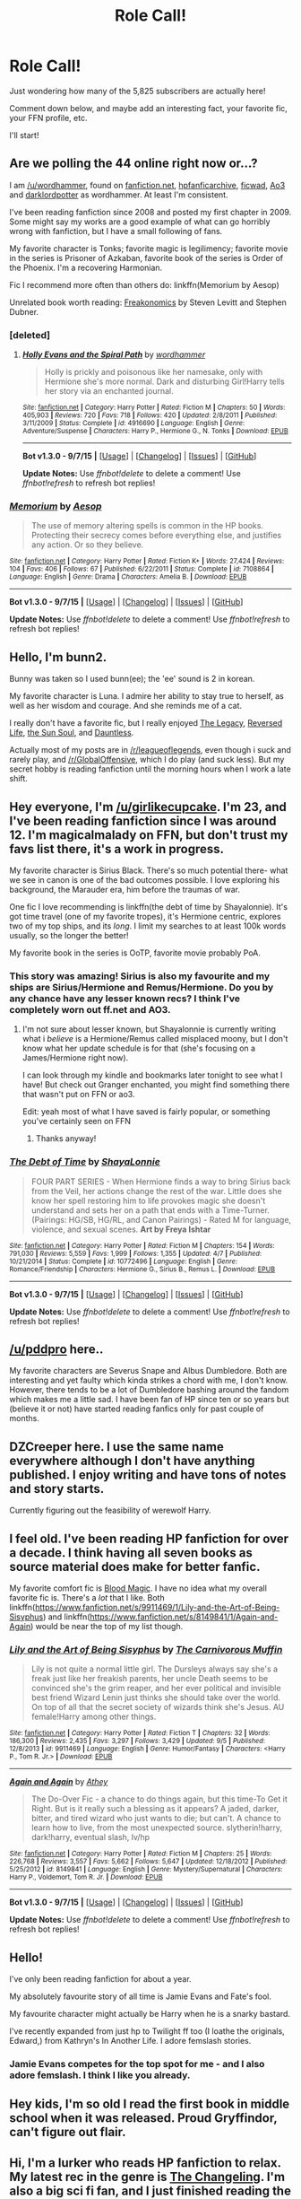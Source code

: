 #+TITLE: Role Call!

* Role Call!
:PROPERTIES:
:Score: 10
:DateUnix: 1442890293.0
:DateShort: 2015-Sep-22
:FlairText: Meta
:END:
Just wondering how many of the 5,825 subscribers are actually here!

Comment down below, and maybe add an interesting fact, your favorite fic, your FFN profile, etc.

I'll start!


** Are we polling the 44 online right now or...?

I am [[/u/wordhammer]], found on [[https://www.fanfiction.net/%7Ewordhammer][fanfiction.net]], [[http://www.hpfanficarchive.com/stories/viewuser.php?uid=1432][hpfanficarchive]], [[http://ficwad.com/a/wordhammer][ficwad]], [[http://archiveofourown.org/users/wordhammer/pseuds/wordhammer][Ao3]] and [[https://forums.darklordpotter.net/member.php?u=10665][darklordpotter]] as wordhammer. At least I'm consistent.

I've been reading fanfiction since 2008 and posted my first chapter in 2009. Some might say my works are a good example of what can go horribly wrong with fanfiction, but I have a small following of fans.

My favorite character is Tonks; favorite magic is legilimency; favorite movie in the series is Prisoner of Azkaban, favorite book of the series is Order of the Phoenix. I'm a recovering Harmonian.

Fic I recommend more often than others do: linkffn(Memorium by Aesop)

Unrelated book worth reading: [[http://en.wikipedia.org/wiki/Freakonomics][Freakonomics]] by Steven Levitt and Stephen Dubner.
:PROPERTIES:
:Author: wordhammer
:Score: 12
:DateUnix: 1442892025.0
:DateShort: 2015-Sep-22
:END:

*** [deleted]
:PROPERTIES:
:Score: 4
:DateUnix: 1442911640.0
:DateShort: 2015-Sep-22
:END:

**** [[http://www.fanfiction.net/s/4916690/1/][*/Holly Evans and the Spiral Path/*]] by [[https://www.fanfiction.net/u/1485356/wordhammer][/wordhammer/]]

#+begin_quote
  Holly is prickly and poisonous like her namesake, only with Hermione she's more normal. Dark and disturbing Girl!Harry tells her story via an enchanted journal.
#+end_quote

^{/Site/: [[http://www.fanfiction.net/][fanfiction.net]] *|* /Category/: Harry Potter *|* /Rated/: Fiction M *|* /Chapters/: 50 *|* /Words/: 405,903 *|* /Reviews/: 720 *|* /Favs/: 718 *|* /Follows/: 420 *|* /Updated/: 2/8/2011 *|* /Published/: 3/11/2009 *|* /Status/: Complete *|* /id/: 4916690 *|* /Language/: English *|* /Genre/: Adventure/Suspense *|* /Characters/: Harry P., Hermione G., N. Tonks *|* /Download/: [[http://www.p0ody-files.com/ff_to_ebook/mobile/makeEpub.php?id=4916690][EPUB]]}

--------------

*Bot v1.3.0 - 9/7/15* *|* [[[https://github.com/tusing/reddit-ffn-bot/wiki/Usage][Usage]]] | [[[https://github.com/tusing/reddit-ffn-bot/wiki/Changelog][Changelog]]] | [[[https://github.com/tusing/reddit-ffn-bot/issues/][Issues]]] | [[[https://github.com/tusing/reddit-ffn-bot/][GitHub]]]

*Update Notes:* Use /ffnbot!delete/ to delete a comment! Use /ffnbot!refresh/ to refresh bot replies!
:PROPERTIES:
:Author: FanfictionBot
:Score: 1
:DateUnix: 1442911702.0
:DateShort: 2015-Sep-22
:END:


*** [[http://www.fanfiction.net/s/7108864/1/][*/Memorium/*]] by [[https://www.fanfiction.net/u/310021/Aesop][/Aesop/]]

#+begin_quote
  The use of memory altering spells is common in the HP books. Protecting their secrecy comes before everything else, and justifies any action. Or so they believe.
#+end_quote

^{/Site/: [[http://www.fanfiction.net/][fanfiction.net]] *|* /Category/: Harry Potter *|* /Rated/: Fiction K+ *|* /Words/: 27,424 *|* /Reviews/: 104 *|* /Favs/: 406 *|* /Follows/: 67 *|* /Published/: 6/22/2011 *|* /Status/: Complete *|* /id/: 7108864 *|* /Language/: English *|* /Genre/: Drama *|* /Characters/: Amelia B. *|* /Download/: [[http://www.p0ody-files.com/ff_to_ebook/mobile/makeEpub.php?id=7108864][EPUB]]}

--------------

*Bot v1.3.0 - 9/7/15* *|* [[[https://github.com/tusing/reddit-ffn-bot/wiki/Usage][Usage]]] | [[[https://github.com/tusing/reddit-ffn-bot/wiki/Changelog][Changelog]]] | [[[https://github.com/tusing/reddit-ffn-bot/issues/][Issues]]] | [[[https://github.com/tusing/reddit-ffn-bot/][GitHub]]]

*Update Notes:* Use /ffnbot!delete/ to delete a comment! Use /ffnbot!refresh/ to refresh bot replies!
:PROPERTIES:
:Author: FanfictionBot
:Score: 2
:DateUnix: 1442892105.0
:DateShort: 2015-Sep-22
:END:


** Hello, I'm bunn2.

Bunny was taken so I used bunn(ee); the 'ee' sound is 2 in korean.

My favorite character is Luna. I admire her ability to stay true to herself, as well as her wisdom and courage. And she reminds me of a cat.

I really don't have a favorite fic, but I really enjoyed [[https://www.fanfiction.net/s/9774121/1/The-Legacy][The Legacy]], [[https://www.fanfiction.net/s/6132272/1/Reversed-Life][Reversed Life]], [[https://www.fanfiction.net/s/5367085/1/The-Sun-Soul][the Sun Soul]], and [[https://www.fanfiction.net/s/6175861/1/Dauntless][Dauntless]].

Actually most of my posts are in [[/r/leagueoflegends]], even though i suck and rarely play, and [[/r/GlobalOffensive]], which I do play (and suck less). But my secret hobby is reading fanfiction until the morning hours when I work a late shift.
:PROPERTIES:
:Author: bunn2
:Score: 7
:DateUnix: 1442896826.0
:DateShort: 2015-Sep-22
:END:


** Hey everyone, I'm [[/u/girlikecupcake]]. I'm 23, and I've been reading fanfiction since I was around 12. I'm magicalmalady on FFN, but don't trust my favs list there, it's a work in progress.

My favorite character is Sirius Black. There's so much potential there- what we see in canon is one of the bad outcomes possible. I love exploring his background, the Marauder era, him before the traumas of war.

One fic I love recommending is linkffn(the debt of time by Shayalonnie). It's got time travel (one of my favorite tropes), it's Hermione centric, explores two of my top ships, and its /long/. I limit my searches to at least 100k words usually, so the longer the better!

My favorite book in the series is OoTP, favorite movie probably PoA.
:PROPERTIES:
:Author: girlikecupcake
:Score: 6
:DateUnix: 1442898055.0
:DateShort: 2015-Sep-22
:END:

*** This story was amazing! Sirius is also my favourite and my ships are Sirius/Hermione and Remus/Hermione. Do you by any chance have any lesser known recs? I think I've completely worn out ff.net and AO3.
:PROPERTIES:
:Score: 4
:DateUnix: 1442950327.0
:DateShort: 2015-Sep-22
:END:

**** I'm not sure about lesser known, but Shayalonnie is currently writing what i /believe/ is a Hermione/Remus called misplaced moony, but I don't know what her update schedule is for that (she's focusing on a James/Hermione right now).

I can look through my kindle and bookmarks later tonight to see what I have! But check out Granger enchanted, you might find something there that wasn't put on FFN or ao3.

Edit: yeah most of what I have saved is fairly popular, or something you've certainly seen on FFN
:PROPERTIES:
:Author: girlikecupcake
:Score: 3
:DateUnix: 1442951312.0
:DateShort: 2015-Sep-22
:END:

***** Thanks anyway!
:PROPERTIES:
:Score: 1
:DateUnix: 1443130068.0
:DateShort: 2015-Sep-25
:END:


*** [[http://www.fanfiction.net/s/10772496/1/][*/The Debt of Time/*]] by [[https://www.fanfiction.net/u/5869599/ShayaLonnie][/ShayaLonnie/]]

#+begin_quote
  FOUR PART SERIES - When Hermione finds a way to bring Sirius back from the Veil, her actions change the rest of the war. Little does she know her spell restoring him to life provokes magic she doesn't understand and sets her on a path that ends with a Time-Turner. (Pairings: HG/SB, HG/RL, and Canon Pairings) - Rated M for language, violence, and sexual scenes. *Art by Freya Ishtar*
#+end_quote

^{/Site/: [[http://www.fanfiction.net/][fanfiction.net]] *|* /Category/: Harry Potter *|* /Rated/: Fiction M *|* /Chapters/: 154 *|* /Words/: 791,030 *|* /Reviews/: 5,559 *|* /Favs/: 1,999 *|* /Follows/: 1,355 *|* /Updated/: 4/7 *|* /Published/: 10/21/2014 *|* /Status/: Complete *|* /id/: 10772496 *|* /Language/: English *|* /Genre/: Romance/Friendship *|* /Characters/: Hermione G., Sirius B., Remus L. *|* /Download/: [[http://www.p0ody-files.com/ff_to_ebook/mobile/makeEpub.php?id=10772496][EPUB]]}

--------------

*Bot v1.3.0 - 9/7/15* *|* [[[https://github.com/tusing/reddit-ffn-bot/wiki/Usage][Usage]]] | [[[https://github.com/tusing/reddit-ffn-bot/wiki/Changelog][Changelog]]] | [[[https://github.com/tusing/reddit-ffn-bot/issues/][Issues]]] | [[[https://github.com/tusing/reddit-ffn-bot/][GitHub]]]

*Update Notes:* Use /ffnbot!delete/ to delete a comment! Use /ffnbot!refresh/ to refresh bot replies!
:PROPERTIES:
:Author: FanfictionBot
:Score: 1
:DateUnix: 1442898099.0
:DateShort: 2015-Sep-22
:END:


** [[/u/pddpro]] here..

My favorite characters are Severus Snape and Albus Dumbledore. Both are interesting and yet faulty which kinda strikes a chord with me, I don't know. However, there tends to be a lot of Dumbledore bashing around the fandom which makes me a little sad. I have been fan of HP since ten or so years but (believe it or not) have started reading fanfics only for past couple of months.
:PROPERTIES:
:Author: pddpro
:Score: 8
:DateUnix: 1442899804.0
:DateShort: 2015-Sep-22
:END:


** DZCreeper here. I use the same name everywhere although I don't have anything published. I enjoy writing and have tons of notes and story starts.

Currently figuring out the feasibility of werewolf Harry.
:PROPERTIES:
:Author: DZCreeper
:Score: 6
:DateUnix: 1442897604.0
:DateShort: 2015-Sep-22
:END:


** I feel old. I've been reading HP fanfiction for over a decade. I think having all seven books as source material does make for better fanfic.

My favorite comfort fic is [[https://www.fanfiction.net/s/10772496/1/][Blood Magic]]. I have no idea what my overall favorite fic is. There's a /lot/ that I like. Both linkffn([[https://www.fanfiction.net/s/9911469/1/Lily-and-the-Art-of-Being-Sisyphus]]) and linkffn([[https://www.fanfiction.net/s/8149841/1/Again-and-Again]]) would be near the top of my list though.
:PROPERTIES:
:Author: silkrobe
:Score: 5
:DateUnix: 1442903335.0
:DateShort: 2015-Sep-22
:END:

*** [[http://www.fanfiction.net/s/9911469/1/][*/Lily and the Art of Being Sisyphus/*]] by [[https://www.fanfiction.net/u/1318815/The-Carnivorous-Muffin][/The Carnivorous Muffin/]]

#+begin_quote
  Lily is not quite a normal little girl. The Dursleys always say she's a freak just like her freakish parents, her uncle Death seems to be convinced she's the grim reaper, and her ever political and invisible best friend Wizard Lenin just thinks she should take over the world. On top of all that the secret society of wizards think she's Jesus. AU female!Harry among other things.
#+end_quote

^{/Site/: [[http://www.fanfiction.net/][fanfiction.net]] *|* /Category/: Harry Potter *|* /Rated/: Fiction T *|* /Chapters/: 32 *|* /Words/: 186,300 *|* /Reviews/: 2,435 *|* /Favs/: 3,297 *|* /Follows/: 3,429 *|* /Updated/: 9/5 *|* /Published/: 12/8/2013 *|* /id/: 9911469 *|* /Language/: English *|* /Genre/: Humor/Fantasy *|* /Characters/: <Harry P., Tom R. Jr.> *|* /Download/: [[http://www.p0ody-files.com/ff_to_ebook/mobile/makeEpub.php?id=9911469][EPUB]]}

--------------

[[http://www.fanfiction.net/s/8149841/1/][*/Again and Again/*]] by [[https://www.fanfiction.net/u/2328854/Athey][/Athey/]]

#+begin_quote
  The Do-Over Fic - a chance to do things again, but this time-To Get it Right. But is it really such a blessing as it appears? A jaded, darker, bitter, and tired wizard who just wants to die; but can't. A chance to learn how to live, from the most unexpected source. slytherin!harry, dark!harry, eventual slash, lv/hp
#+end_quote

^{/Site/: [[http://www.fanfiction.net/][fanfiction.net]] *|* /Category/: Harry Potter *|* /Rated/: Fiction M *|* /Chapters/: 25 *|* /Words/: 226,768 *|* /Reviews/: 3,557 *|* /Favs/: 5,662 *|* /Follows/: 5,647 *|* /Updated/: 12/18/2012 *|* /Published/: 5/25/2012 *|* /id/: 8149841 *|* /Language/: English *|* /Genre/: Mystery/Supernatural *|* /Characters/: Harry P., Voldemort, Tom R. Jr. *|* /Download/: [[http://www.p0ody-files.com/ff_to_ebook/mobile/makeEpub.php?id=8149841][EPUB]]}

--------------

*Bot v1.3.0 - 9/7/15* *|* [[[https://github.com/tusing/reddit-ffn-bot/wiki/Usage][Usage]]] | [[[https://github.com/tusing/reddit-ffn-bot/wiki/Changelog][Changelog]]] | [[[https://github.com/tusing/reddit-ffn-bot/issues/][Issues]]] | [[[https://github.com/tusing/reddit-ffn-bot/][GitHub]]]

*Update Notes:* Use /ffnbot!delete/ to delete a comment! Use /ffnbot!refresh/ to refresh bot replies!
:PROPERTIES:
:Author: FanfictionBot
:Score: 1
:DateUnix: 1442903382.0
:DateShort: 2015-Sep-22
:END:


** Hello!

I've only been reading fanfiction for about a year.

My absolutely favourite story of all time is Jamie Evans and Fate's fool.

My favourite character might actually be Harry when he is a snarky bastard.

I've recently expanded from just hp to Twilight ff too (I loathe the originals, Edward,) from Kathryn's In Another Life. I adore femslash stories.
:PROPERTIES:
:Author: TheJadeLady
:Score: 5
:DateUnix: 1442914627.0
:DateShort: 2015-Sep-22
:END:

*** Jamie Evans competes for the top spot for me - and I also adore femslash. I think I like you already.
:PROPERTIES:
:Author: Karinta
:Score: 3
:DateUnix: 1442972326.0
:DateShort: 2015-Sep-23
:END:


** Hey kids, I'm so old I read the first book in middle school when it was released. Proud Gryffindor, can't figure out flair.
:PROPERTIES:
:Author: Awwkitties
:Score: 6
:DateUnix: 1442915861.0
:DateShort: 2015-Sep-22
:END:


** Hi, I'm a lurker who reads HP fanfiction to relax. My latest rec in the genre is [[https://www.fanfiction.net/s/6919395/1/The-Changeling][The Changeling]]. I'm also a big sci fi fan, and I just finished reading the MaddAddam trilogy by Margaret Atwood. I highly recommend that as well!
:PROPERTIES:
:Author: propensity
:Score: 6
:DateUnix: 1442934210.0
:DateShort: 2015-Sep-22
:END:

*** The Changeling is legit awesome.
:PROPERTIES:
:Author: Karinta
:Score: 6
:DateUnix: 1442977475.0
:DateShort: 2015-Sep-23
:END:


** I'm [[/u/KeriRussellBrand]] and I've been reading fan fiction for about 1.5 years. I read HP fan fiction nearly exclusively, with my only exposure to other fandoms coming through crossover stories. I have no FFN profile that I'm willing to share on here.

My favorite character would probably be Tonks. I think that there is a lot that can be done with her due to her versatility, not just because of being a metamorphmagus.

Favorite aspect of magic would probably be transfiguration, I've read some stories that had impressive demonstrations of that skill.

I don't remember any of the canon books well enough to have a favorite, and I never saw any of the movies.

A recommendation would be HP & The Temporal Beacon - linkffn(6517567)

A non-fanfiction reading recommendation would be Innumeracy by John Allen Paulos - [[http://www.amazon.com/Innumeracy-Mathematical-Illiteracy-Its-Consequences/dp/0809058405][Amazon link]]
:PROPERTIES:
:Score: 4
:DateUnix: 1442899123.0
:DateShort: 2015-Sep-22
:END:


** Yes, hello, I am [[/u/NeonicBeast]].

I am an unfortunate addict of severitus and lord potter fics, I was once locked in a basement for a week, my favorite fic is linkffn(Wand and Shield), and I would link my ffn profile, but it's full of shit fics from my preteen years, and i'd rather not burn out anyones eyes with their cliche horrors. /shudders
:PROPERTIES:
:Author: NeonicBeast
:Score: 4
:DateUnix: 1442901201.0
:DateShort: 2015-Sep-22
:END:

*** [[http://www.fanfiction.net/s/8177168/1/][*/Wand and Shield/*]] by [[https://www.fanfiction.net/u/2690239/Morta-s-Priest][/Morta's Priest/]]

#+begin_quote
  The world is breaking; war and technology are pushing on the edge of the unbelievable, and S.H.I.E.L.D. desperately attempts to keep the peace. The soldier and the scientist are not the only lights that push back against the darkness, however; magic will encompass the world again as the last wizard makes himself known.
#+end_quote

^{/Site/: [[http://www.fanfiction.net/][fanfiction.net]] *|* /Category/: Harry Potter + Avengers Crossover *|* /Rated/: Fiction T *|* /Chapters/: 33 *|* /Words/: 260,787 *|* /Reviews/: 6,588 *|* /Favs/: 10,660 *|* /Follows/: 12,280 *|* /Updated/: 7/22 *|* /Published/: 6/2/2012 *|* /id/: 8177168 *|* /Language/: English *|* /Genre/: Adventure/Supernatural *|* /Characters/: Harry P. *|* /Download/: [[http://www.p0ody-files.com/ff_to_ebook/mobile/makeEpub.php?id=8177168][EPUB]]}

--------------

*Bot v1.3.0 - 9/7/15* *|* [[[https://github.com/tusing/reddit-ffn-bot/wiki/Usage][Usage]]] | [[[https://github.com/tusing/reddit-ffn-bot/wiki/Changelog][Changelog]]] | [[[https://github.com/tusing/reddit-ffn-bot/issues/][Issues]]] | [[[https://github.com/tusing/reddit-ffn-bot/][GitHub]]]

*Update Notes:* Use /ffnbot!delete/ to delete a comment! Use /ffnbot!refresh/ to refresh bot replies!
:PROPERTIES:
:Author: FanfictionBot
:Score: 1
:DateUnix: 1442901250.0
:DateShort: 2015-Sep-22
:END:


** Hullo.

I'm [[https://www.fanfiction.net/u/5291694/][Steelbadger]], and go by the same name on DLP. I also recently got an AO3 account, but haven't got around to posting anything there yet.

I've only been writing about a year, though I've been reading fanfiction for closer to three. My stuff seems pretty well received, if rough around the edges. I mostly write crossovers. Slowly.

Favourite fic is probably [[https://www.fanfiction.net/s/2857962/1/Browncoat-Green-Eyes][Browncoat, Green Eyes]]. Or [[https://www.fanfiction.net/s/8177168/1/Wand-and-Shield][Wand and Shield]]. My favourite /under-appreciated/ story is [[https://www.fanfiction.net/s/10473466/1/Fate-be-Changed][Fate Be Changed]].

Favourite character... tough one. I always kinda liked McGonagall. Favourite pairing, Harry/Fleur, but more out of /hope/ than any actual story I've read. I will read most pairings that aren't 'my greatest enemy is my true love' pairings, that's probably cos I'm a guy in my mid twenties and don't find much interest in teen angst.

Favourite book that's not Harry Potter; Night Watch by Terry Pratchett ^{^{^{GNUTerryPratchett}}}
:PROPERTIES:
:Author: SteelbadgerMk2
:Score: 6
:DateUnix: 1442904264.0
:DateShort: 2015-Sep-22
:END:

*** [[http://www.fanfiction.net/s/2857962/1/][*/Browncoat, Green Eyes/*]] by [[https://www.fanfiction.net/u/649528/nonjon][/nonjon/]]

#+begin_quote
  COMPLETE. Firefly: :Harry Potter crossover Post Serenity. Two years have passed since the secret of the planet Miranda got broadcast across the whole 'verse in 2518. The crew of Serenity finally hires a new pilot, but he's a bit peculiar.
#+end_quote

^{/Site/: [[http://www.fanfiction.net/][fanfiction.net]] *|* /Category/: Harry Potter + Firefly Crossover *|* /Rated/: Fiction M *|* /Chapters/: 39 *|* /Words/: 298,538 *|* /Reviews/: 4,197 *|* /Favs/: 6,172 *|* /Follows/: 1,668 *|* /Updated/: 11/12/2006 *|* /Published/: 3/23/2006 *|* /Status/: Complete *|* /id/: 2857962 *|* /Language/: English *|* /Genre/: Adventure *|* /Characters/: Harry P., River *|* /Download/: [[http://www.p0ody-files.com/ff_to_ebook/mobile/makeEpub.php?id=2857962][EPUB]]}

--------------

*Bot v1.3.0 - 9/7/15* *|* [[[https://github.com/tusing/reddit-ffn-bot/wiki/Usage][Usage]]] | [[[https://github.com/tusing/reddit-ffn-bot/wiki/Changelog][Changelog]]] | [[[https://github.com/tusing/reddit-ffn-bot/issues/][Issues]]] | [[[https://github.com/tusing/reddit-ffn-bot/][GitHub]]]

*Update Notes:* Use /ffnbot!delete/ to delete a comment! Use /ffnbot!refresh/ to refresh bot replies!
:PROPERTIES:
:Author: FanfictionBot
:Score: 1
:DateUnix: 1442904273.0
:DateShort: 2015-Sep-22
:END:


** [deleted]
:PROPERTIES:
:Score: 6
:DateUnix: 1442911503.0
:DateShort: 2015-Sep-22
:END:

*** [[http://www.fanfiction.net/s/9622538/1/][*/Travel Secrets: First/*]] by [[https://www.fanfiction.net/u/4349156/E4mj][/E4mj/]]

#+begin_quote
  Harry Potter is living an unhappy life at age 27. He is forced to go on an Auror raid, when the people he saves are not who he thinks. With one last thing in his life broken, he follows through on a plan for Time-travel, back to his past self. Things were not as they once seemed. Slytherin!Harry. Dumbledore and order bashing. No pairing YET. Book one. (The world belongs to Jo!)
#+end_quote

^{/Site/: [[http://www.fanfiction.net/][fanfiction.net]] *|* /Category/: Harry Potter *|* /Rated/: Fiction T *|* /Chapters/: 17 *|* /Words/: 50,973 *|* /Reviews/: 408 *|* /Favs/: 2,618 *|* /Follows/: 881 *|* /Updated/: 9/7/2013 *|* /Published/: 8/23/2013 *|* /Status/: Complete *|* /id/: 9622538 *|* /Language/: English *|* /Characters/: Harry P. *|* /Download/: [[http://www.p0ody-files.com/ff_to_ebook/mobile/makeEpub.php?id=9622538][EPUB]]}

--------------

[[http://www.fanfiction.net/s/4045112/1/][*/Oswald the Ottoman/*]] by [[https://www.fanfiction.net/u/199514/lunakatrina][/lunakatrina/]]

#+begin_quote
  Voldemort never saw this coming! Harry aquires an ottoman...AU, ignores DH and most of HBP for it's own sanity
#+end_quote

^{/Site/: [[http://www.fanfiction.net/][fanfiction.net]] *|* /Category/: Harry Potter *|* /Rated/: Fiction T *|* /Chapters/: 7 *|* /Words/: 6,941 *|* /Reviews/: 387 *|* /Favs/: 1,093 *|* /Follows/: 271 *|* /Updated/: 2/18/2008 *|* /Published/: 1/31/2008 *|* /Status/: Complete *|* /id/: 4045112 *|* /Language/: English *|* /Genre/: Humor/Horror *|* /Characters/: Harry P., Voldemort *|* /Download/: [[http://www.p0ody-files.com/ff_to_ebook/mobile/makeEpub.php?id=4045112][EPUB]]}

--------------

[[http://www.fanfiction.net/s/6243892/1/][*/The Strange Disappearance of SallyAnne Perks/*]] by [[https://www.fanfiction.net/u/2289300/Paimpont][/Paimpont/]]

#+begin_quote
  Harry recalls that a pale little girl called Sally-Anne was sorted into Hufflepuff during his first year, but no one else remembers her. Was there really a Sally-Anne? Harry and Hermione set out to solve the chilling mystery of the lost Hogwarts student.
#+end_quote

^{/Site/: [[http://www.fanfiction.net/][fanfiction.net]] *|* /Category/: Harry Potter *|* /Rated/: Fiction T *|* /Chapters/: 11 *|* /Words/: 36,835 *|* /Reviews/: 1,424 *|* /Favs/: 3,071 *|* /Follows/: 1,022 *|* /Updated/: 10/8/2010 *|* /Published/: 8/16/2010 *|* /Status/: Complete *|* /id/: 6243892 *|* /Language/: English *|* /Genre/: Mystery/Suspense *|* /Characters/: Harry P., Hermione G. *|* /Download/: [[http://www.p0ody-files.com/ff_to_ebook/mobile/makeEpub.php?id=6243892][EPUB]]}

--------------

[[http://www.fanfiction.net/s/8175132/1/][*/Jamie Evans and Fate's Fool/*]] by [[https://www.fanfiction.net/u/699762/The-Mad-Mad-Reviewer][/The Mad Mad Reviewer/]]

#+begin_quote
  Harry Potter stepped back in time with enough plans to deal with just about everything fate could throw at him. He forgot one problem: He's fate's chewtoy. Mentions of rape, sex, unholy vengeance, and venomous squirrels. Reposted after takedown!
#+end_quote

^{/Site/: [[http://www.fanfiction.net/][fanfiction.net]] *|* /Category/: Harry Potter *|* /Rated/: Fiction M *|* /Chapters/: 12 *|* /Words/: 77,208 *|* /Reviews/: 363 *|* /Favs/: 1,780 *|* /Follows/: 573 *|* /Published/: 6/2/2012 *|* /Status/: Complete *|* /id/: 8175132 *|* /Language/: English *|* /Genre/: Adventure/Family *|* /Characters/: <Harry P., N. Tonks> *|* /Download/: [[http://www.p0ody-files.com/ff_to_ebook/mobile/makeEpub.php?id=8175132][EPUB]]}

--------------

*Bot v1.3.0 - 9/7/15* *|* [[[https://github.com/tusing/reddit-ffn-bot/wiki/Usage][Usage]]] | [[[https://github.com/tusing/reddit-ffn-bot/wiki/Changelog][Changelog]]] | [[[https://github.com/tusing/reddit-ffn-bot/issues/][Issues]]] | [[[https://github.com/tusing/reddit-ffn-bot/][GitHub]]]

*Update Notes:* Use /ffnbot!delete/ to delete a comment! Use /ffnbot!refresh/ to refresh bot replies!
:PROPERTIES:
:Author: FanfictionBot
:Score: 1
:DateUnix: 1442911601.0
:DateShort: 2015-Sep-22
:END:


** U/WizardBrownBeard checking in! I got to say my favorite fics are actually crossovers. Linkffn(Not Quite A Maia) and Linkffn(Still haven't found what I'm looking for), a LOTR and a SW crossover respectively. My favorite non crossover however would have to be linkffn(Make a wish)
:PROPERTIES:
:Author: WizardBrownbeard
:Score: 4
:DateUnix: 1442918509.0
:DateShort: 2015-Sep-22
:END:


** I'm me, my username is above if you want to see it, I use the same one pretty much everywhere, including FFN and AO3, but I don't write often and my stories are trash. I'd delete them but I'm still getting occasional nice reviews and faves so I guess they can't be completely awful. I think I'm improving but jury's out until I finish and post my latest fic.

I've been in the fandom for almost 15yrs, but I read a lot more during 2002-2007 than I do these days. I don't have a single favourite fic, but the ones I keep going back to reread include /Just a Random Tuesday/, /Fizz/, /Dear Sirius/, and /[[http://www.fictionalley.org/authors/hayseed/OP.html][Ordinary People]]/. linkffn(3124159; 2301238) linkao3(856175)

Favourite characters are Snape, Harry, and Draco. H/D is my biggest ship, but I'm an open multishipper. With the exception of incest, I'll read almost any pairing as long as the individual story writes it well. Favourite book is either Chamber of Secrets or Prisoner of Azkaban; favourite film is CoS.
:PROPERTIES:
:Author: SilverCookieDust
:Score: 5
:DateUnix: 1442930915.0
:DateShort: 2015-Sep-22
:END:

*** [[http://www.fanfiction.net/s/3124159/1/][*/Just a Random Tuesday.../*]] by [[https://www.fanfiction.net/u/957547/Twisted-Biscuit][/Twisted Biscuit/]]

#+begin_quote
  A VERY long Tuesday in the life of Minerva McGonagall. With rampant Umbridgeitis, uncooperative Slytherins, Ministry interventions, an absent Dumbledore and a schoolwide shortage of Hot Cocoa, it's a wonder she's as nice as she is.
#+end_quote

^{/Site/: [[http://www.fanfiction.net/][fanfiction.net]] *|* /Category/: Harry Potter *|* /Rated/: Fiction K+ *|* /Chapters/: 3 *|* /Words/: 58,525 *|* /Reviews/: 392 *|* /Favs/: 1,434 *|* /Follows/: 200 *|* /Updated/: 10/1/2006 *|* /Published/: 8/26/2006 *|* /Status/: Complete *|* /id/: 3124159 *|* /Language/: English *|* /Genre/: Humor *|* /Characters/: Minerva M., Dolores U. *|* /Download/: [[http://www.p0ody-files.com/ff_to_ebook/mobile/makeEpub.php?id=3124159][EPUB]]}

--------------

[[http://archiveofourown.org/works/856175][*/Dear Sirius/*]] by [[http://archiveofourown.org/users/duva/pseuds/duvahttp://archiveofourown.org/users/fictionalcandie/pseuds/fictionalcandie][/duvafictionalcandie/]]

#+begin_quote
  Thrice weekly in the Evening Prophet's entertainment section, Sirius Black answers all your questions, from the mundane to the complicated to the just plain weird.

  #+begin_example
            James and his teammate Christine have lunch\.
  #+end_example
#+end_quote

^{/Site/: [[http://www.archiveofourown.org/][Archive of Our Own]] *|* /Fandom/: Harry Potter - J. K. Rowling *|* /Published/: 2008-06-18 *|* /Completed/: 2009-06-23 *|* /Words/: 227423 *|* /Chapters/: 52/52 *|* /Comments/: 5 *|* /Kudos/: 77 *|* /Bookmarks/: 23 *|* /Hits/: 2669 *|* /ID/: 856175 *|* /Download/: [[http://archiveofourown.org/][EPUB]]}

--------------

[[http://www.fanfiction.net/s/2301238/1/][*/Fizz/*]] by [[https://www.fanfiction.net/u/30396/Kiki-Cabou][/Kiki Cabou/]]

#+begin_quote
  Harry has issues. Fortunately, he also has friends. A Sixth Year story. Major spoilers for OOTP, GOF. This story is now COMPLETE. Enjoy.
#+end_quote

^{/Site/: [[http://www.fanfiction.net/][fanfiction.net]] *|* /Category/: Harry Potter *|* /Rated/: Fiction T *|* /Chapters/: 17 *|* /Words/: 59,797 *|* /Reviews/: 172 *|* /Favs/: 161 *|* /Follows/: 29 *|* /Updated/: 7/6/2005 *|* /Published/: 3/11/2005 *|* /Status/: Complete *|* /id/: 2301238 *|* /Language/: English *|* /Genre/: Drama *|* /Characters/: Harry P. *|* /Download/: [[http://www.p0ody-files.com/ff_to_ebook/mobile/makeEpub.php?id=2301238][EPUB]]}

--------------

*Bot v1.3.0 - 9/7/15* *|* [[[https://github.com/tusing/reddit-ffn-bot/wiki/Usage][Usage]]] | [[[https://github.com/tusing/reddit-ffn-bot/wiki/Changelog][Changelog]]] | [[[https://github.com/tusing/reddit-ffn-bot/issues/][Issues]]] | [[[https://github.com/tusing/reddit-ffn-bot/][GitHub]]]

*Update Notes:* Use /ffnbot!delete/ to delete a comment! Use /ffnbot!refresh/ to refresh bot replies!
:PROPERTIES:
:Author: FanfictionBot
:Score: 1
:DateUnix: 1442930991.0
:DateShort: 2015-Sep-22
:END:


** Hello! I'm orangedarkchocolate, or [[https://www.fanfiction.net/u/2653832/MidnightRain143][MidnightRain143]] on fanfiction.net. I don't write anything (except in my head...) but if you want any recs for Snape/Lily or my most recent obsession, Slytherin!anyone, then check out my favorites page!

Instead of sharing the fics I usually recommend, here is the one that renewed my interest in fanfiction after an almost 5 year break! linkffn(the strange disappearance of sallyanne perks)
:PROPERTIES:
:Author: orangedarkchocolate
:Score: 5
:DateUnix: 1442933573.0
:DateShort: 2015-Sep-22
:END:

*** [[http://www.fanfiction.net/s/6243892/1/][*/The Strange Disappearance of SallyAnne Perks/*]] by [[https://www.fanfiction.net/u/2289300/Paimpont][/Paimpont/]]

#+begin_quote
  Harry recalls that a pale little girl called Sally-Anne was sorted into Hufflepuff during his first year, but no one else remembers her. Was there really a Sally-Anne? Harry and Hermione set out to solve the chilling mystery of the lost Hogwarts student.
#+end_quote

^{/Site/: [[http://www.fanfiction.net/][fanfiction.net]] *|* /Category/: Harry Potter *|* /Rated/: Fiction T *|* /Chapters/: 11 *|* /Words/: 36,835 *|* /Reviews/: 1,424 *|* /Favs/: 3,071 *|* /Follows/: 1,022 *|* /Updated/: 10/8/2010 *|* /Published/: 8/16/2010 *|* /Status/: Complete *|* /id/: 6243892 *|* /Language/: English *|* /Genre/: Mystery/Suspense *|* /Characters/: Harry P., Hermione G. *|* /Download/: [[http://www.p0ody-files.com/ff_to_ebook/mobile/makeEpub.php?id=6243892][EPUB]]}

--------------

*Bot v1.3.0 - 9/7/15* *|* [[[https://github.com/tusing/reddit-ffn-bot/wiki/Usage][Usage]]] | [[[https://github.com/tusing/reddit-ffn-bot/wiki/Changelog][Changelog]]] | [[[https://github.com/tusing/reddit-ffn-bot/issues/][Issues]]] | [[[https://github.com/tusing/reddit-ffn-bot/][GitHub]]]

*Update Notes:* Use /ffnbot!delete/ to delete a comment! Use /ffnbot!refresh/ to refresh bot replies!
:PROPERTIES:
:Author: FanfictionBot
:Score: 2
:DateUnix: 1442933661.0
:DateShort: 2015-Sep-22
:END:


** I'm speedhearts. Have been reading fic for several years now. My favourite fic character is Draco, in all his many incarnations. Book character is probably still Ron Weasley.

My favourite fic is probably linkffn(Heavy Lies the Crown) - I must have read it a million times.

I currently live in Atlanta, Georgia, but am replying to this leaving Milan for Berlin! #snakesatfashionweek
:PROPERTIES:
:Author: speedheart
:Score: 5
:DateUnix: 1442939401.0
:DateShort: 2015-Sep-22
:END:

*** [[http://www.fanfiction.net/s/4797492/1/][*/Heavy Lies the Crown/*]] by [[https://www.fanfiction.net/u/1084919/luckei1][/luckei1/]]

#+begin_quote
  For seven years, Draco has carried the weight of the world on his shoulders, and just when he thinks he'll be released, something happens that will make him seek help from the last person he could have imagined.
#+end_quote

^{/Site/: [[http://www.fanfiction.net/][fanfiction.net]] *|* /Category/: Harry Potter *|* /Rated/: Fiction M *|* /Chapters/: 36 *|* /Words/: 289,868 *|* /Reviews/: 2,901 *|* /Favs/: 3,632 *|* /Follows/: 1,425 *|* /Updated/: 2/11/2011 *|* /Published/: 1/16/2009 *|* /Status/: Complete *|* /id/: 4797492 *|* /Language/: English *|* /Genre/: Mystery/Romance *|* /Characters/: Draco M., Hermione G. *|* /Download/: [[http://www.p0ody-files.com/ff_to_ebook/mobile/makeEpub.php?id=4797492][EPUB]]}

--------------

*Bot v1.3.0 - 9/7/15* *|* [[[https://github.com/tusing/reddit-ffn-bot/wiki/Usage][Usage]]] | [[[https://github.com/tusing/reddit-ffn-bot/wiki/Changelog][Changelog]]] | [[[https://github.com/tusing/reddit-ffn-bot/issues/][Issues]]] | [[[https://github.com/tusing/reddit-ffn-bot/][GitHub]]]

*Update Notes:* Use /ffnbot!delete/ to delete a comment! Use /ffnbot!refresh/ to refresh bot replies!
:PROPERTIES:
:Author: FanfictionBot
:Score: 2
:DateUnix: 1442939478.0
:DateShort: 2015-Sep-22
:END:


** Hi, I'm perverse_idyll on LJ, DW, AO3, and ff.net, and I've been in HP fandom for 10 years. I read less voraciously than I used to, and I've never been a prolific writer, but lately my productiveness has dwindled almost to zero. I write explicit shipfic for the most part, but I read all over the map. I love this fandom wholeheartedly. It may be wanky (shipwars! BNFs! Draco in leather pants!), but it's amazing and creative, and there's no other fandom like it.

I'm a newbie to this sub, so I'm still figuring out my comfort levels. I hail from the slash & femslash end of fandom, and I somehow stumbled upon a link to this community, so I've been lurking and occasionally commenting because I like the way ideas and queries get floated here. I'm continually surprised by the divide between here and my usual hang-outs - for example, more than half the fics I've seen repeat-recced by members of this comm are completely unknown to me, and I assume the fics familiar to me and my LJ friends would draw a blank from most folks here.

My favorite character is Severus Snape, and most of my fic-writing is fueled by his mistakes, contradictions, and backstory. I prefer him young, skinny, ugly, messed up, bitter, brilliant, volatile, and capable of self-sacrifice. He's my fandom bicycle, and much as I admire Alan Rickman, the casting for movie!Snape is all wrong. (I'm not a fan of the movies, to be honest.)

I can't imagine narrowing the field to a single favorite fic - the very thought makes my brain seize up - so I'll just drop a link to my recs list, which is mostly HP, mostly slash, and very Snape-centric.

[[http://perverse-idyll.livejournal.com/62663.html][PI's favorite fics]]

I look forward to seeing more discussions and recommendations, though my reading time is limited and I'm more likely to try fics under 100k words.
:PROPERTIES:
:Author: perverse-idyll
:Score: 3
:DateUnix: 1442982678.0
:DateShort: 2015-Sep-23
:END:

*** Psst, some of my favorite pairings are slash, but I feel like they get rec'd less here... So thanks for the list!
:PROPERTIES:
:Author: lurkielurker
:Score: 2
:DateUnix: 1442984009.0
:DateShort: 2015-Sep-23
:END:

**** You're welcome! I hope you find a few things to your liking. The talent in HP fandom is one of its great blessings. :)

And yeah, I was a bit startled the first couple of times I noticed the old-style slash disclaimers here ("I don't have anything against slash, but..."). Snape/Harry is what got me into fandom, and I've heard every insult, rebuttal, denunciation, and expression of disgust you can imagine. I'm pretty ship-and-let-ship, though. And I love discovering fantastic new authors.
:PROPERTIES:
:Author: perverse-idyll
:Score: 1
:DateUnix: 1442985800.0
:DateShort: 2015-Sep-23
:END:

***** I don't even really have an OTP, I just like to read well-written romance... or, sometimes, I take what I can get. haha.

I'm a huge sucker for DM/HP. I fully admit that it's because of my Tom Felton head-canon. For that ship to sail, I have to suspend my disbelief and read OOC Draco. But I don't care! :D But I love me a good HP/DM redemption story.
:PROPERTIES:
:Author: lurkielurker
:Score: 1
:DateUnix: 1442991308.0
:DateShort: 2015-Sep-23
:END:

****** I don't read DM/HP, although it's the most popular slash ship in HP by far. For some reason, it doesn't touch whatever nerve lights up in me in response to character dynamics and sexual chemistry, although I do understand the appeal of a good redemption story. I'm also susceptible to well-developed romance fics, although I lean in the direction of dysfunctional relationships (why else my interest in Snape?) and complexity. I can be bribed with good banter, though, and one of my favorite Snarry fics is completely OOC, so my standards are, shall we say, flexible. Once I fall for an author, I'll follow them pretty much anywhere, even into the wilds of fanon territory.
:PROPERTIES:
:Author: perverse-idyll
:Score: 1
:DateUnix: 1442996932.0
:DateShort: 2015-Sep-23
:END:


** I'm FloreatCastellum, found on MNFF, FF.net, SIYE and HPFF. Many years ago, I used to write under the name apollo13 on MNFF, but gave it up when I went to university. Now I'm back but feel I've missed the party a bit. [[https://www.fanfiction.net/u/6993240/][Profile]]

My favourite character is Lupin, but I also think Harry is very under-appreciated. I'm a stickler for canon, so don't tend to like the most popular fics as they tend to go so different from JK's world. At the moment I'm loving [[http://www.siye.co.uk/viewstory.php?sid=129968][These Cuts I Have]].
:PROPERTIES:
:Author: FloreatCastellum
:Score: 3
:DateUnix: 1442904268.0
:DateShort: 2015-Sep-22
:END:

*** u/lurkielurker:
#+begin_quote
  Now I'm back but feel I've missed the party a bit.
#+end_quote

The fandom is still going pretty strong! I've been really pleased to see good fics keep getting written even now that the movies are all released. JKR keeps trickling out info on Pottermore... Jump back in, I forsee the party going on a bit longer. (:
:PROPERTIES:
:Author: lurkielurker
:Score: 2
:DateUnix: 1442982174.0
:DateShort: 2015-Sep-23
:END:


** I am [[/u/Nitzak]]. The first fic I read was linkffn(Dumbledore's Army and the Year of Darkness). I started reading fanfiction two and a half years ago and am now reading some kind of fanfiction every day.

I have never written a story but am thinking about it. I'm a bit afraid that my knowledge of English is subpar.
:PROPERTIES:
:Author: Nitzak
:Score: 4
:DateUnix: 1442904742.0
:DateShort: 2015-Sep-22
:END:

*** u/lurkielurker:
#+begin_quote
  I'm a bit afraid that my knowledge of English is subpar.
#+end_quote

If you get a great plot, I'm sure you could find some weird person who loves english and grammar (*coughmecough*) to beta your fic and help out... Just saying, don't let that hold you back!
:PROPERTIES:
:Author: lurkielurker
:Score: 2
:DateUnix: 1442982084.0
:DateShort: 2015-Sep-23
:END:


*** [[http://www.fanfiction.net/s/4315906/1/][*/Dumbledore's Army and the Year of Darkness/*]] by [[https://www.fanfiction.net/u/1550595/Thanfiction][/Thanfiction/]]

#+begin_quote
  Originally posted as the Dumbledore's Army Series: A novel following Neville and the D.A. through the 7th year at Hogwarts under the reign of Snape and the Carrows. Contains ALL previously posted sections.
#+end_quote

^{/Site/: [[http://www.fanfiction.net/][fanfiction.net]] *|* /Category/: Harry Potter *|* /Rated/: Fiction M *|* /Chapters/: 25 *|* /Words/: 256,506 *|* /Reviews/: 1,606 *|* /Favs/: 2,892 *|* /Follows/: 512 *|* /Updated/: 6/15/2008 *|* /Published/: 6/11/2008 *|* /Status/: Complete *|* /id/: 4315906 *|* /Language/: English *|* /Genre/: Drama/Adventure *|* /Characters/: Neville L. *|* /Download/: [[http://www.p0ody-files.com/ff_to_ebook/mobile/makeEpub.php?id=4315906][EPUB]]}

--------------

*Bot v1.3.0 - 9/7/15* *|* [[[https://github.com/tusing/reddit-ffn-bot/wiki/Usage][Usage]]] | [[[https://github.com/tusing/reddit-ffn-bot/wiki/Changelog][Changelog]]] | [[[https://github.com/tusing/reddit-ffn-bot/issues/][Issues]]] | [[[https://github.com/tusing/reddit-ffn-bot/][GitHub]]]

*Update Notes:* Use /ffnbot!delete/ to delete a comment! Use /ffnbot!refresh/ to refresh bot replies!
:PROPERTIES:
:Author: FanfictionBot
:Score: 1
:DateUnix: 1442904813.0
:DateShort: 2015-Sep-22
:END:


** I'm here.

linkffn(Deva 02: Academy Blues)

I like anime.
:PROPERTIES:
:Author: StuxCrystal
:Score: 4
:DateUnix: 1442907559.0
:DateShort: 2015-Sep-22
:END:

*** [[http://www.fanfiction.net/s/3158516/1/][*/Deva 02: Academy Blues/*]] by [[https://www.fanfiction.net/u/829343/Daishi-Prime][/Daishi Prime/]]

#+begin_quote
  Deva Series 02. Sequel to On The Path of Vengeance. With their probation ended, Hayate and her Knights return to Earth to pursue a more peaceful life. Unfortunately, power brings responsability, which Hayate cannot let go.
#+end_quote

^{/Site/: [[http://www.fanfiction.net/][fanfiction.net]] *|* /Category/: Magical Girl Lyrical Nanoha *|* /Rated/: Fiction T *|* /Chapters/: 31 *|* /Words/: 271,592 *|* /Reviews/: 267 *|* /Favs/: 92 *|* /Follows/: 36 *|* /Updated/: 11/16/2007 *|* /Published/: 9/17/2006 *|* /Status/: Complete *|* /id/: 3158516 *|* /Language/: English *|* /Genre/: Sci-Fi *|* /Download/: [[http://www.p0ody-files.com/ff_to_ebook/mobile/makeEpub.php?id=3158516][EPUB]]}

--------------

*Bot v1.3.0 - 9/7/15* *|* [[[https://github.com/tusing/reddit-ffn-bot/wiki/Usage][Usage]]] | [[[https://github.com/tusing/reddit-ffn-bot/wiki/Changelog][Changelog]]] | [[[https://github.com/tusing/reddit-ffn-bot/issues/][Issues]]] | [[[https://github.com/tusing/reddit-ffn-bot/][GitHub]]]

*Update Notes:* Use /ffnbot!delete/ to delete a comment! Use /ffnbot!refresh/ to refresh bot replies!
:PROPERTIES:
:Author: FanfictionBot
:Score: 1
:DateUnix: 1442907646.0
:DateShort: 2015-Sep-22
:END:


** [[/r/CalcasieuRed]] here (pronounced cal-cuh-shu).  

Likes: historical fiction fics and mystery fics with vivid characterization. /Strangers at Drakeshaugh/ is my current favorite story, and Northumbrian is my fav author in general. linkffn(Strangers at Drakeshaugh by Northumbrian)

 

Dislikes: Angst and Snape finding true love
:PROPERTIES:
:Score: 3
:DateUnix: 1442949167.0
:DateShort: 2015-Sep-22
:END:

*** u/wordhammer:
#+begin_quote
  (pronounced cal-cuh-shu).
#+end_quote

Gesundheit

Have you read linkffn(Starnlicht)? It's set in the late 1500's and has some excellent action and mystery going for it.
:PROPERTIES:
:Author: wordhammer
:Score: 3
:DateUnix: 1442973996.0
:DateShort: 2015-Sep-23
:END:

**** Good suggestion! That is right up my alley. I have read most of it and have enjoyed it a lot.
:PROPERTIES:
:Score: 2
:DateUnix: 1443013114.0
:DateShort: 2015-Sep-23
:END:


**** [[http://www.fanfiction.net/s/8596476/1/][*/Starnlicht/*]] by [[https://www.fanfiction.net/u/2556095/Marquis-Carabas][/Marquis Carabas/]]

#+begin_quote
  In the year 1590, new threats have arisen against wizarding Britain. After a series of murders of magic-users at the hands of muggles, one witch, Judith Fairweather, must discover the cause of the attacks and the reason behind their success for the government of wizarding Britain - all while keeping her own hide intact. Collecting a generous fee would be an entirely welcome bonus.
#+end_quote

^{/Site/: [[http://www.fanfiction.net/][fanfiction.net]] *|* /Category/: Harry Potter *|* /Rated/: Fiction T *|* /Chapters/: 20 *|* /Words/: 108,793 *|* /Reviews/: 38 *|* /Favs/: 25 *|* /Follows/: 17 *|* /Updated/: 10/27/2013 *|* /Published/: 10/9/2012 *|* /Status/: Complete *|* /id/: 8596476 *|* /Language/: English *|* /Genre/: Adventure/Mystery *|* /Download/: [[http://www.p0ody-files.com/ff_to_ebook/mobile/makeEpub.php?id=8596476][EPUB]]}

--------------

*Bot v1.3.0 - 9/7/15* *|* [[[https://github.com/tusing/reddit-ffn-bot/wiki/Usage][Usage]]] | [[[https://github.com/tusing/reddit-ffn-bot/wiki/Changelog][Changelog]]] | [[[https://github.com/tusing/reddit-ffn-bot/issues/][Issues]]] | [[[https://github.com/tusing/reddit-ffn-bot/][GitHub]]]

*Update Notes:* Use /ffnbot!delete/ to delete a comment! Use /ffnbot!refresh/ to refresh bot replies!
:PROPERTIES:
:Author: FanfictionBot
:Score: 1
:DateUnix: 1442974055.0
:DateShort: 2015-Sep-23
:END:


*** [[http://www.fanfiction.net/s/6331126/1/][*/Strangers at Drakeshaugh/*]] by [[https://www.fanfiction.net/u/2132422/Northumbrian][/Northumbrian/]]

#+begin_quote
  The locals in a sleepy corner of the Cheviot Hills are surprised to discover that they have new neighbours. Who are the strangers at Drakeshaugh? When James Potter meets Muggle Henry Charlton his mother Jacqui befriends the Potters, and her life changes.
#+end_quote

^{/Site/: [[http://www.fanfiction.net/][fanfiction.net]] *|* /Category/: Harry Potter *|* /Rated/: Fiction T *|* /Chapters/: 26 *|* /Words/: 115,741 *|* /Reviews/: 1,267 *|* /Favs/: 1,276 *|* /Follows/: 1,668 *|* /Updated/: 7/28 *|* /Published/: 9/17/2010 *|* /id/: 6331126 *|* /Language/: English *|* /Genre/: Mystery/Family *|* /Characters/: <Ginny W., Harry P.> <Ron W., Hermione G.> *|* /Download/: [[http://www.p0ody-files.com/ff_to_ebook/mobile/makeEpub.php?id=6331126][EPUB]]}

--------------

*Bot v1.3.0 - 9/7/15* *|* [[[https://github.com/tusing/reddit-ffn-bot/wiki/Usage][Usage]]] | [[[https://github.com/tusing/reddit-ffn-bot/wiki/Changelog][Changelog]]] | [[[https://github.com/tusing/reddit-ffn-bot/issues/][Issues]]] | [[[https://github.com/tusing/reddit-ffn-bot/][GitHub]]]

*Update Notes:* Use /ffnbot!delete/ to delete a comment! Use /ffnbot!refresh/ to refresh bot replies!
:PROPERTIES:
:Author: FanfictionBot
:Score: 1
:DateUnix: 1442949218.0
:DateShort: 2015-Sep-22
:END:


** I'm Queen Genevieve! I've been reading fanfic for 4 or 5 years and seem to have read everything of quality that includes my favourite characters :( My favourite characters, in order, are Sirius, Remus and Hermione. I'd love to write a fanfiction, but lack the skills to write as well as I would want to.
:PROPERTIES:
:Score: 5
:DateUnix: 1442949921.0
:DateShort: 2015-Sep-22
:END:


** Hey, I'm [[/u/Psantium]]!\\
I've been reading Harry Potter fanfiction for 4 years now. [[https://www.fanfiction.net/u/5917039/][This is my permanent FFN profile.]] I have lots of ideas, but +no time to write+ I'm too lazy.

My favorite character is Severus Snape, mostly because he is one of the characters with a good backstory that can be developed in so many possible ways.

A fic I'd recommend is linkffn(2318355) -- Make A Wish, a hilarious fanfiction.

A book I would recommend is The Alchemist by Paulo Cohen.
:PROPERTIES:
:Score: 7
:DateUnix: 1442890662.0
:DateShort: 2015-Sep-22
:END:

*** [[http://www.fanfiction.net/s/2318355/1/][*/Make A Wish/*]] by [[https://www.fanfiction.net/u/686093/Rorschach-s-Blot][/Rorschach's Blot/]]

#+begin_quote
  Harry has learned the prophesy and he does not believe that a schoolboy can defeat Voldemort, so he decides that if he is going to die then he is first going to live.
#+end_quote

^{/Site/: [[http://www.fanfiction.net/][fanfiction.net]] *|* /Category/: Harry Potter *|* /Rated/: Fiction T *|* /Chapters/: 50 *|* /Words/: 187,589 *|* /Reviews/: 9,796 *|* /Favs/: 12,989 *|* /Follows/: 3,749 *|* /Updated/: 6/17/2006 *|* /Published/: 3/23/2005 *|* /Status/: Complete *|* /id/: 2318355 *|* /Language/: English *|* /Genre/: Humor/Adventure *|* /Characters/: Harry P. *|* /Download/: [[http://www.p0ody-files.com/ff_to_ebook/mobile/makeEpub.php?id=2318355][EPUB]]}

--------------

*Bot v1.3.0 - 9/7/15* *|* [[[https://github.com/tusing/reddit-ffn-bot/wiki/Usage][Usage]]] | [[[https://github.com/tusing/reddit-ffn-bot/wiki/Changelog][Changelog]]] | [[[https://github.com/tusing/reddit-ffn-bot/issues/][Issues]]] | [[[https://github.com/tusing/reddit-ffn-bot/][GitHub]]]

*Update Notes:* Use /ffnbot!delete/ to delete a comment! Use /ffnbot!refresh/ to refresh bot replies!
:PROPERTIES:
:Author: FanfictionBot
:Score: 1
:DateUnix: 1442890715.0
:DateShort: 2015-Sep-22
:END:


** Hi, I'm [[/u/Chipp]] and I've been reading fanfics for 4/5 years. I don't write but I might in the future, I've got the odd idea or two that I might try to develop when I've got more free time.

I like most fanfics but disliking Granger tends to limit the number of fics that I can really enjoy. I prefer non-Hinny and non-Harmony pairings and have never been able to understand what anyone sees in Angsty!Whinging!Harry fics (not that I begrudge them for liking them, I just can't see it myself).

I'm not sure I have a favourite character, I tend to go more by fic genre and in that regard Competent!LeadCharacter fics are what I look out for.
:PROPERTIES:
:Author: Ch1pp
:Score: 3
:DateUnix: 1442943681.0
:DateShort: 2015-Sep-22
:END:


** I'm here. My FFN profile is [[https://www.fanfiction.net/u/4038447/][here]], and AO3 is [[http://archiveofourown.org/users/Agogobell28][here]]. I'm not much of a writer, but I love reading well-written fic, and I think(?) I've been reading fic since around 2011.

My favourite character is probably Hermione, with Remus and Bellatrix close seconds.

I used to be primarily an Avatar: The Last Airbender fic-reader, and then I found this. I think [[https://www.fanfiction.net/s/8175132/1/Jamie-Evans-and-Fate-s-Fool][Jamie Evans and Fate's Bitch]] was one of the first HP fics I read (and one of my all-time favourites). It's hard to remember.

Some of the fics I love most are the aforementioned Jamie Evans, [[https://www.fanfiction.net/s/7410369/1/Time-Heals-All-Wounds][Time Heals All Wounds]], [[https://www.fanfiction.net/s/6919395/1/The-Changeling][The Changeling]] (I hope it's finished /sometime/ in the next century), and the truly high-quality /Alexandra Quick/ series, which is likely the best Harry Potter fanfiction written to date.

Favourite movie is probably either POA or GOF; favourite book is definitely GOF.

If you want a recommendation for OF series to read, I highly advise you to check out Garth Nix's Old Kingdom books (/Sabriel, Lirael, Abhorsen,/ and /Clariel/ plus a few other assorted novellas). They're really fantastic.

Interesting fact: I frequent [[/r/analog]] and [[/r/drumcorps]] in addition to [[/r/HPFanfiction]] - not a commonly found trifecta, I'd think.
:PROPERTIES:
:Author: Karinta
:Score: 3
:DateUnix: 1442972917.0
:DateShort: 2015-Sep-23
:END:

*** [[http://www.fanfiction.net/s/7410369/1/][*/Time Heals All Wounds/*]] by [[https://www.fanfiction.net/u/2053743/brightsilverkitty][/brightsilverkitty/]]

#+begin_quote
  Are Murderers born? Or are they made? When Hermione is sent to the past she is forced to become acquainted with someone she knew she'd hate for the rest of her life. Rated M for later chapters.
#+end_quote

^{/Site/: [[http://www.fanfiction.net/][fanfiction.net]] *|* /Category/: Harry Potter *|* /Rated/: Fiction M *|* /Chapters/: 52 *|* /Words/: 150,130 *|* /Reviews/: 1,155 *|* /Favs/: 844 *|* /Follows/: 744 *|* /Updated/: 12/31/2013 *|* /Published/: 9/25/2011 *|* /Status/: Complete *|* /id/: 7410369 *|* /Language/: English *|* /Genre/: Angst/Romance *|* /Characters/: Hermione G., Bellatrix L. *|* /Download/: [[http://www.p0ody-files.com/ff_to_ebook/mobile/makeEpub.php?id=7410369][EPUB]]}

--------------

[[http://www.fanfiction.net/s/8175132/1/][*/Jamie Evans and Fate's Fool/*]] by [[https://www.fanfiction.net/u/699762/The-Mad-Mad-Reviewer][/The Mad Mad Reviewer/]]

#+begin_quote
  Harry Potter stepped back in time with enough plans to deal with just about everything fate could throw at him. He forgot one problem: He's fate's chewtoy. Mentions of rape, sex, unholy vengeance, and venomous squirrels. Reposted after takedown!
#+end_quote

^{/Site/: [[http://www.fanfiction.net/][fanfiction.net]] *|* /Category/: Harry Potter *|* /Rated/: Fiction M *|* /Chapters/: 12 *|* /Words/: 77,208 *|* /Reviews/: 363 *|* /Favs/: 1,780 *|* /Follows/: 573 *|* /Published/: 6/2/2012 *|* /Status/: Complete *|* /id/: 8175132 *|* /Language/: English *|* /Genre/: Adventure/Family *|* /Characters/: <Harry P., N. Tonks> *|* /Download/: [[http://www.p0ody-files.com/ff_to_ebook/mobile/makeEpub.php?id=8175132][EPUB]]}

--------------

*Bot v1.3.0 - 9/7/15* *|* [[[https://github.com/tusing/reddit-ffn-bot/wiki/Usage][Usage]]] | [[[https://github.com/tusing/reddit-ffn-bot/wiki/Changelog][Changelog]]] | [[[https://github.com/tusing/reddit-ffn-bot/issues/][Issues]]] | [[[https://github.com/tusing/reddit-ffn-bot/][GitHub]]]

*Update Notes:* Use /ffnbot!delete/ to delete a comment! Use /ffnbot!refresh/ to refresh bot replies!
:PROPERTIES:
:Author: FanfictionBot
:Score: 2
:DateUnix: 1442979419.0
:DateShort: 2015-Sep-23
:END:


*** ffnbot!parent
:PROPERTIES:
:Score: 1
:DateUnix: 1442979373.0
:DateShort: 2015-Sep-23
:END:

**** I do prefer to link them directly so as not to be messy.
:PROPERTIES:
:Author: Karinta
:Score: 1
:DateUnix: 1442983101.0
:DateShort: 2015-Sep-23
:END:

***** That's cool. You can but ffnbot!directlinks at the end and it will still give you the not messages w/o the linkffn BTW
:PROPERTIES:
:Score: 1
:DateUnix: 1443013776.0
:DateShort: 2015-Sep-23
:END:


** I'm [[/u/denarii]], same name on FFN and AO3. I'm your benevolent +overlord+Headmaster who enjoys sappy romance fics, interesting AUs and arguing about Draco. I'm also into worldbuilding and particularly conlanging (constructed languages). I don't really have a favorite fic. linkffn(Seventh Horcrux) maybe? If you like humor fics and haven't read it, it's a must.
:PROPERTIES:
:Author: denarii
:Score: 3
:DateUnix: 1442977653.0
:DateShort: 2015-Sep-23
:END:

*** [[http://www.fanfiction.net/s/10677106/1/][*/Seventh Horcrux/*]] by [[https://www.fanfiction.net/u/4112736/Emerald-Ashes][/Emerald Ashes/]]

#+begin_quote
  The presence of a foreign soul may have unexpected side effects on a growing child. I am Lord Volde...Harry Potter. I'm Harry Potter. In which Harry is insane, Hermione is a Dark Lady-in-training, Ginny is a minion, and Ron is confused.
#+end_quote

^{/Site/: [[http://www.fanfiction.net/][fanfiction.net]] *|* /Category/: Harry Potter *|* /Rated/: Fiction T *|* /Chapters/: 21 *|* /Words/: 104,212 *|* /Reviews/: 755 *|* /Favs/: 2,705 *|* /Follows/: 1,791 *|* /Updated/: 2/3 *|* /Published/: 9/7/2014 *|* /Status/: Complete *|* /id/: 10677106 *|* /Language/: English *|* /Genre/: Humor/Parody *|* /Characters/: Harry P. *|* /Download/: [[http://www.p0ody-files.com/ff_to_ebook/mobile/makeEpub.php?id=10677106][EPUB]]}

--------------

*Bot v1.3.0 - 9/7/15* *|* [[[https://github.com/tusing/reddit-ffn-bot/wiki/Usage][Usage]]] | [[[https://github.com/tusing/reddit-ffn-bot/wiki/Changelog][Changelog]]] | [[[https://github.com/tusing/reddit-ffn-bot/issues/][Issues]]] | [[[https://github.com/tusing/reddit-ffn-bot/][GitHub]]]

*Update Notes:* Use /ffnbot!delete/ to delete a comment! Use /ffnbot!refresh/ to refresh bot replies!
:PROPERTIES:
:Author: FanfictionBot
:Score: 1
:DateUnix: 1442977705.0
:DateShort: 2015-Sep-23
:END:


** [[/u/imborednow]] here...

I've recommended like 3 of the recent book club fics. Sorry if you haven't liked them =P
:PROPERTIES:
:Author: Imborednow
:Score: 3
:DateUnix: 1442993469.0
:DateShort: 2015-Sep-23
:END:


** I am [[/u/PsychoGeek]], and I go by Stan on DLP. Aside from my brief flings with the Worm and ASOIAF fandoms, I've been reading HP fanfiction on an almost daily basis for five years.

Favorite characters are Harry (as he is in canon), Ron, Ginny and Molly. I like Luna and Bellatrix too, but in small to moderate doses.

I like fics that keep true to canon thematically, and I like large scale AUs based on a single point of divergence. I also like fics that focus on characters other than Harry, and I am waiting impatiently for someone to write a non-shippy Ron-centric story that doesn't suck.

I hate character bashing, shippers who put down almost every canon character in existence to justify their OTP, bashing of the wizarding world and muggle glorification. Coincidentally, I also hate Robst. I dislike illogical OOCness in general. I dislike fics where Harry (or any canon character) is blatantly more skilled/talented than in canon due to authorial fiat. I dislike both the indy!Harry and super!Harry genres, fics with too much angst and fics that try too hard to be dark and gritty.

My favorite fanfics are linkffn(On the way to Greatness) and linkffn(The Phoenix and the Serpent). If would probably give away my first born to see them complete. Other favorites are linkffn(Hogwarts Houses Divided; Ectomancer; Song of the trees; Prince of the Dark Kingdom; Backward with Purpose; The Changeling by Annerb). Almost all of are either abandoned, or will almost certainly remain incomplete, which is clear proof that the universe hates me.
:PROPERTIES:
:Author: PsychoGeek
:Score: 3
:DateUnix: 1443006363.0
:DateShort: 2015-Sep-23
:END:

*** [[http://www.fanfiction.net/s/4563439/1/][*/Ectomancer/*]] by [[https://www.fanfiction.net/u/1548491/RustyRed][/RustyRed/]]

#+begin_quote
  Falling through puddles and magic gone haywire are just a few of Harry's newest problems. With the Ministry falling apart and Voldemort unearthing ancient secrets, will Harry uncover the truth in time? Post-OotP.
#+end_quote

^{/Site/: [[http://www.fanfiction.net/][fanfiction.net]] *|* /Category/: Harry Potter *|* /Rated/: Fiction T *|* /Chapters/: 15 *|* /Words/: 103,911 *|* /Reviews/: 907 *|* /Favs/: 2,080 *|* /Follows/: 2,293 *|* /Updated/: 2/17/2012 *|* /Published/: 9/28/2008 *|* /id/: 4563439 *|* /Language/: English *|* /Genre/: Adventure/Supernatural *|* /Characters/: Harry P. *|* /Download/: [[http://www.p0ody-files.com/ff_to_ebook/mobile/makeEpub.php?id=4563439][EPUB]]}

--------------

[[http://www.fanfiction.net/s/4745329/1/][*/On the Way to Greatness/*]] by [[https://www.fanfiction.net/u/1541187/mira-mirth][/mira mirth/]]

#+begin_quote
  As per the Hat's decision, Harry gets Sorted into Slytherin upon his arrival in Hogwarts---and suddenly, the future isn't what it used to be.
#+end_quote

^{/Site/: [[http://www.fanfiction.net/][fanfiction.net]] *|* /Category/: Harry Potter *|* /Rated/: Fiction M *|* /Chapters/: 20 *|* /Words/: 232,797 *|* /Reviews/: 3,266 *|* /Favs/: 7,958 *|* /Follows/: 9,164 *|* /Updated/: 9/4/2014 *|* /Published/: 12/26/2008 *|* /id/: 4745329 *|* /Language/: English *|* /Characters/: Harry P. *|* /Download/: [[http://www.p0ody-files.com/ff_to_ebook/mobile/makeEpub.php?id=4745329][EPUB]]}

--------------

[[http://www.fanfiction.net/s/3766574/1/][*/Prince of the Dark Kingdom/*]] by [[https://www.fanfiction.net/u/1355498/Mizuni-sama][/Mizuni-sama/]]

#+begin_quote
  Ten years ago, Voldemort created his kingdom. Now a confused young wizard stumbles into it, and carves out a destiny. AU. Nondark Harry. MentorVoldemort. VII Ch.8 In which someone is dead, wounded, or kidnapped in every scene.
#+end_quote

^{/Site/: [[http://www.fanfiction.net/][fanfiction.net]] *|* /Category/: Harry Potter *|* /Rated/: Fiction M *|* /Chapters/: 147 *|* /Words/: 1,253,480 *|* /Reviews/: 10,641 *|* /Favs/: 6,040 *|* /Follows/: 5,435 *|* /Updated/: 6/17/2014 *|* /Published/: 9/3/2007 *|* /id/: 3766574 *|* /Language/: English *|* /Genre/: Drama/Adventure *|* /Characters/: Harry P., Voldemort *|* /Download/: [[http://www.p0ody-files.com/ff_to_ebook/mobile/makeEpub.php?id=3766574][EPUB]]}

--------------

[[http://www.fanfiction.net/s/3979062/1/][*/Hogwarts Houses Divided/*]] by [[https://www.fanfiction.net/u/1374917/Inverarity][/Inverarity/]]

#+begin_quote
  The war is over, and all is well, they say, but the wounds remain unhealed. Bitterness divides the Houses of Hogwarts. Can the first children born since the war's end begin a new era, or will the enmities of their parents be their permanent legacy?
#+end_quote

^{/Site/: [[http://www.fanfiction.net/][fanfiction.net]] *|* /Category/: Harry Potter *|* /Rated/: Fiction T *|* /Chapters/: 32 *|* /Words/: 205,083 *|* /Reviews/: 783 *|* /Favs/: 1,013 *|* /Follows/: 251 *|* /Updated/: 4/22/2008 *|* /Published/: 12/30/2007 *|* /Status/: Complete *|* /id/: 3979062 *|* /Language/: English *|* /Genre/: Fantasy/Adventure *|* /Characters/: Teddy L., OC *|* /Download/: [[http://www.p0ody-files.com/ff_to_ebook/mobile/makeEpub.php?id=3979062][EPUB]]}

--------------

[[http://www.fanfiction.net/s/6919395/1/][*/The Changeling/*]] by [[https://www.fanfiction.net/u/763509/Annerb][/Annerb/]]

#+begin_quote
  Ginny is sorted into Slytherin. It takes her seven years to figure out why. In-progress.
#+end_quote

^{/Site/: [[http://www.fanfiction.net/][fanfiction.net]] *|* /Category/: Harry Potter *|* /Rated/: Fiction T *|* /Chapters/: 5 *|* /Words/: 99,552 *|* /Reviews/: 80 *|* /Favs/: 181 *|* /Follows/: 229 *|* /Updated/: 4/16 *|* /Published/: 4/19/2011 *|* /id/: 6919395 *|* /Language/: English *|* /Genre/: Drama/Angst *|* /Characters/: Ginny W. *|* /Download/: [[http://www.p0ody-files.com/ff_to_ebook/mobile/makeEpub.php?id=6919395][EPUB]]}

--------------

[[http://www.fanfiction.net/s/4101650/1/][*/Backward With Purpose Part I: Always and Always/*]] by [[https://www.fanfiction.net/u/386600/Deadwoodpecker][/Deadwoodpecker/]]

#+begin_quote
  AU. Harry, Ron, and Ginny send themselves back in time to avoid the destruction of everything they hold dear, and the deaths of everyone they love. This story is now complete! Stay tuned for the sequel!
#+end_quote

^{/Site/: [[http://www.fanfiction.net/][fanfiction.net]] *|* /Category/: Harry Potter *|* /Rated/: Fiction M *|* /Chapters/: 56 *|* /Words/: 287,186 *|* /Reviews/: 4,137 *|* /Favs/: 4,781 *|* /Follows/: 1,661 *|* /Updated/: 4/14/2013 *|* /Published/: 2/28/2008 *|* /Status/: Complete *|* /id/: 4101650 *|* /Language/: English *|* /Characters/: Harry P., Ginny W. *|* /Download/: [[http://www.p0ody-files.com/ff_to_ebook/mobile/makeEpub.php?id=4101650][EPUB]]}

--------------

[[http://www.fanfiction.net/s/2859327/1/][*/The Song of the Trees/*]] by [[https://www.fanfiction.net/u/983391/Tinn-Tam][/Tinn Tam/]]

#+begin_quote
  DH disregarded. Damaged by the war, Harry flees everything that used to be familiar to him and instead roams the night, haunted by unsolvable questions -- what truly killed Voldemort? And what lurks in the Forbidden Forest, where the trees seem alive?
#+end_quote

^{/Site/: [[http://www.fanfiction.net/][fanfiction.net]] *|* /Category/: Harry Potter *|* /Rated/: Fiction M *|* /Chapters/: 23 *|* /Words/: 215,400 *|* /Reviews/: 642 *|* /Favs/: 1,162 *|* /Follows/: 1,299 *|* /Updated/: 12/24/2013 *|* /Published/: 3/24/2006 *|* /id/: 2859327 *|* /Language/: English *|* /Genre/: Mystery/Adventure *|* /Characters/: Harry P. *|* /Download/: [[http://www.p0ody-files.com/ff_to_ebook/mobile/makeEpub.php?id=2859327][EPUB]]}

--------------

[[http://www.fanfiction.net/s/637123/1/][*/The Phoenix and the Serpent/*]] by [[https://www.fanfiction.net/u/107983/Sanction][/Sanction/]]

#+begin_quote
  CHPXXXVI: Journeys end in lovers meeting. - Carpe Diem, W. Shakespeare
#+end_quote

^{/Site/: [[http://www.fanfiction.net/][fanfiction.net]] *|* /Category/: Harry Potter *|* /Rated/: Fiction T *|* /Chapters/: 37 *|* /Words/: 347,428 *|* /Reviews/: 316 *|* /Favs/: 229 *|* /Follows/: 151 *|* /Updated/: 4/19/2009 *|* /Published/: 3/3/2002 *|* /id/: 637123 *|* /Language/: English *|* /Genre/: Drama/Adventure *|* /Characters/: Harry P., Ginny W. *|* /Download/: [[http://www.p0ody-files.com/ff_to_ebook/mobile/makeEpub.php?id=637123][EPUB]]}

--------------

*Bot v1.3.0 - 9/7/15* *|* [[[https://github.com/tusing/reddit-ffn-bot/wiki/Usage][Usage]]] | [[[https://github.com/tusing/reddit-ffn-bot/wiki/Changelog][Changelog]]] | [[[https://github.com/tusing/reddit-ffn-bot/issues/][Issues]]] | [[[https://github.com/tusing/reddit-ffn-bot/][GitHub]]]

*Update Notes:* Use /ffnbot!delete/ to delete a comment! Use /ffnbot!refresh/ to refresh bot replies!
:PROPERTIES:
:Author: FanfictionBot
:Score: 1
:DateUnix: 1443006476.0
:DateShort: 2015-Sep-23
:END:


** I'm the author [[http://www.fanfiction.net/u/1446455/Perspicacity][Perspicacity]] on fanfiction.net and have written a fair bit of fanfiction and original fiction. I've been around the community for awhile and am probably too old to be reading fanfiction, but I still do. I'm one of the Alpha Fight Club cast of writers and hang out on DLP as well.

An interesting fact. Hmm...

I happen to mix a killer Manhattan.

Less interestingly, I'm a professional (theoretical) physicist, which means I spend most of my working time drinking coffee and thinking thoughts.
:PROPERTIES:
:Author: __Pers
:Score: 3
:DateUnix: 1443047943.0
:DateShort: 2015-Sep-24
:END:


** I'm shezwriter on [[https://www.fanfiction.net/u/6736467/shezwriter][fanfiction.net]]. I used to be shez on HPFF, but I left that site a while back because reasons.

I'm an infrequent reader and an embarrassingly slow writer. Still figuring out how that writing business works. Favorite book is PoA. Favorite fanfic is [[http://archiveofourown.org/works/2345300/chapters/5171522][The Very Secret Diary by Arabella]]. It's so masterful at being quietly unnerving and has HANDS DOWN the best depiction of Tom Riddle I've ever seen. Arabella does a great job pulling horror from the seemingly mundane, everyday convos between Tom and Ginny.

I used to ship HHr pretty hard when I was younger (how I found the fandom), but now I'm fairly impartial to characters/ships/genres. I like well-written stories that explore cool concepts, while retaining a human focus. I also like there to be some degree of harrowing darkness in what I read.
:PROPERTIES:
:Score: 3
:DateUnix: 1443058086.0
:DateShort: 2015-Sep-24
:END:

*** And you really need to update either Tithonus or Clash. Preferably both.
:PROPERTIES:
:Author: PsychoGeek
:Score: 2
:DateUnix: 1443085804.0
:DateShort: 2015-Sep-24
:END:

**** Yes, and that! Thank you for the routinely remainder.
:PROPERTIES:
:Score: 1
:DateUnix: 1443102607.0
:DateShort: 2015-Sep-24
:END:


** Hello I'm Tree_Lady and I'm one of the unwashed, unprofiled masses who will read your fic and then never review it.

I'm a Trans Woman and a lesbian, so if your fic ever touches poorly on any related topics you can expect me to roll my eyes and hit the back button with extreme prejudice.
:PROPERTIES:
:Author: toni_toni
:Score: 5
:DateUnix: 1442897598.0
:DateShort: 2015-Sep-22
:END:

*** What do you think of the depiction of transgenderedness in Session Transcripts?

linkffn(7508449)
:PROPERTIES:
:Score: 3
:DateUnix: 1442901716.0
:DateShort: 2015-Sep-22
:END:

**** After a quick read through chapter one, Hermione reminds me a lot of [[https://i.imgur.com/QW0gfBR.jpg][myself during the run up to puberty]]. Either He hasn't figured out he's trans yet and is wondering why he just feels weird(awful) or he has figured it out and has learned to keep his mouth shut about it. My money at this point is on it being the later considering the mention of the rushed haircut.

Just a guess but polyjuice is going to be featured at least once in this fic isn't it.
:PROPERTIES:
:Author: toni_toni
:Score: 5
:DateUnix: 1442903805.0
:DateShort: 2015-Sep-22
:END:

***** Do you know of any fics that deal with trans issues well? The only one I can think of (that deals with trans issues directly at all) is linkffn(Written in the Body) and it was a side character.
:PROPERTIES:
:Author: denarii
:Score: 3
:DateUnix: 1442977186.0
:DateShort: 2015-Sep-23
:END:

****** Don't very much like that fic; I read it a couple years ago and I though it was the greatest thing ever, but then I tried rereading it a few months ago and I could not get past the first few chapters. The characterisations are awkward, the dialogue is horribly clunky, and the plotline is mere wish-fulfilment.
:PROPERTIES:
:Author: Karinta
:Score: 2
:DateUnix: 1442977593.0
:DateShort: 2015-Sep-23
:END:

******* Yeah. I wouldn't be surprised if I felt the same on a reread. So I just won't reread it.
:PROPERTIES:
:Author: denarii
:Score: 3
:DateUnix: 1442977761.0
:DateShort: 2015-Sep-23
:END:


****** I'm gonna read this fic next and give you my take on it later but a good rule of thumb is, if a cis-gender person writes it then chances are it's mediocre at best.

I've been on a quest for some time now to find a good gender bender or transgender themed fic but I haven't found anything yet. Which really sucks by the way, I think a great fic could be written from Ron's point of view as he tries to come to terms with Hermione transitioning or from Harry's point of view when a magical genderbending potion changes his body to female but leaves his mind male but I guess a girl can only dream.
:PROPERTIES:
:Author: toni_toni
:Score: 2
:DateUnix: 1442988773.0
:DateShort: 2015-Sep-23
:END:

******* u/denarii:
#+begin_quote
  from Harry's point of view when a magical genderbending potion changes his body to female
#+end_quote

These fics drive me crazy because they so often turn him into the most stereotypical teenage girl imaginable. A magical accident turns him into a girl and suddenly he's crazy about boys and shopping. I don't think I've ever read one where he experienced any trauma over it.

I really like the idea of the fic from Ron's POV with Hermione transitioning, though maybe an alternating POV for contrasting perspectives?
:PROPERTIES:
:Author: denarii
:Score: 2
:DateUnix: 1443016971.0
:DateShort: 2015-Sep-23
:END:

******** I'm glad those kinds of fics annoy the hell out of other people too.
:PROPERTIES:
:Author: toni_toni
:Score: 1
:DateUnix: 1443034010.0
:DateShort: 2015-Sep-23
:END:


******** Either way is do able I think.
:PROPERTIES:
:Author: toni_toni
:Score: 1
:DateUnix: 1443069448.0
:DateShort: 2015-Sep-24
:END:


******* Have you perhaps read [[http://archiveofourown.org/works/1943][Sleeping Underneath Your Skin]]? It's a trans!Ginny fic.
:PROPERTIES:
:Author: Karinta
:Score: 2
:DateUnix: 1443028861.0
:DateShort: 2015-Sep-23
:END:

******** It's wonderful.
:PROPERTIES:
:Author: toni_toni
:Score: 2
:DateUnix: 1443031455.0
:DateShort: 2015-Sep-23
:END:

********* Je suis d'accord.
:PROPERTIES:
:Author: Karinta
:Score: 2
:DateUnix: 1443044095.0
:DateShort: 2015-Sep-24
:END:


****** [[http://www.fanfiction.net/s/8783437/1/][*/Written In The Body/*]] by [[https://www.fanfiction.net/u/1751050/Poetheather1][/Poetheather1/]]

#+begin_quote
  Being tortured by Bellatrix changes Hermione in a big way. She decides that no one else is allowed to write her life and is determined to live her life her own way, whatever the cost. This includes going after the love of her dreams if only she could figure out who they are. Femmeslash. Hermione/Ginny.
#+end_quote

^{/Site/: [[http://www.fanfiction.net/][fanfiction.net]] *|* /Category/: Harry Potter *|* /Rated/: Fiction M *|* /Chapters/: 51 *|* /Words/: 328,108 *|* /Reviews/: 784 *|* /Favs/: 579 *|* /Follows/: 485 *|* /Updated/: 12/8/2013 *|* /Published/: 12/10/2012 *|* /Status/: Complete *|* /id/: 8783437 *|* /Language/: English *|* /Genre/: Romance/Drama *|* /Characters/: <Hermione G., Ginny W.> Luna L. *|* /Download/: [[http://www.p0ody-files.com/ff_to_ebook/mobile/makeEpub.php?id=8783437][EPUB]]}

--------------

*Bot v1.3.0 - 9/7/15* *|* [[[https://github.com/tusing/reddit-ffn-bot/wiki/Usage][Usage]]] | [[[https://github.com/tusing/reddit-ffn-bot/wiki/Changelog][Changelog]]] | [[[https://github.com/tusing/reddit-ffn-bot/issues/][Issues]]] | [[[https://github.com/tusing/reddit-ffn-bot/][GitHub]]]

*Update Notes:* Use /ffnbot!delete/ to delete a comment! Use /ffnbot!refresh/ to refresh bot replies!
:PROPERTIES:
:Author: FanfictionBot
:Score: 1
:DateUnix: 1442977218.0
:DateShort: 2015-Sep-23
:END:


**** [[http://www.fanfiction.net/s/7508449/1/][*/Session Transcripts/*]] by [[https://www.fanfiction.net/u/1715129/lastcrazyhorn][/lastcrazyhorn/]]

#+begin_quote
  What happens when a brain damaged Harry and a transgender Hermione both get sorted into Slytherin? Snape's not sure, but he thinks it's likely to be an interesting term. This story follows various first years through the trials of their first year.
#+end_quote

^{/Site/: [[http://www.fanfiction.net/][fanfiction.net]] *|* /Category/: Harry Potter *|* /Rated/: Fiction T *|* /Chapters/: 22 *|* /Words/: 126,295 *|* /Reviews/: 2,056 *|* /Favs/: 2,593 *|* /Follows/: 3,110 *|* /Updated/: 5/31 *|* /Published/: 10/30/2011 *|* /id/: 7508449 *|* /Language/: English *|* /Genre/: Hurt/Comfort/Friendship *|* /Characters/: Severus S., Harry P. *|* /Download/: [[http://www.p0ody-files.com/ff_to_ebook/mobile/makeEpub.php?id=7508449][EPUB]]}

--------------

*Bot v1.3.0 - 9/7/15* *|* [[[https://github.com/tusing/reddit-ffn-bot/wiki/Usage][Usage]]] | [[[https://github.com/tusing/reddit-ffn-bot/wiki/Changelog][Changelog]]] | [[[https://github.com/tusing/reddit-ffn-bot/issues/][Issues]]] | [[[https://github.com/tusing/reddit-ffn-bot/][GitHub]]]

*Update Notes:* Use /ffnbot!delete/ to delete a comment! Use /ffnbot!refresh/ to refresh bot replies!
:PROPERTIES:
:Author: FanfictionBot
:Score: 2
:DateUnix: 1442901725.0
:DateShort: 2015-Sep-22
:END:


*** u/lurkielurker:
#+begin_quote
  if your fic ever touches poorly on any related topics
#+end_quote

As terribly as fanfiction authors handle slut-shaming/virginity, I can only image the extent that you must eye roll on other difficult topics...
:PROPERTIES:
:Author: lurkielurker
:Score: 2
:DateUnix: 1442982341.0
:DateShort: 2015-Sep-23
:END:

**** Because I read post Hogwarts fics almost exclusively I've never really had to deal with virginity shaming and slut shaming almost only happens in bash fics, which I also avoid like the plague.

What really bothers me are the gender bender fics that roll gender identity, gender expression and sexual attraction all into one neat package. It just dosn't work that way.
:PROPERTIES:
:Author: toni_toni
:Score: 1
:DateUnix: 1442988181.0
:DateShort: 2015-Sep-23
:END:


** I'm kemistreekat.

I can only feel 100% pain on the left half of my body.

I read my first fic about 3 years ago. Books 1 & 2 of the James Potter series. Getting back into it now and remembering what I fell in love with last time. I'll probably go back and revisit that series eventually.

I am currently reading and absolutely in love with A Difference in the Family. I love how long and comprehensive it is.

Excited to read more after this! I'm thinking The Changeling next.
:PROPERTIES:
:Author: kemistreekat
:Score: 4
:DateUnix: 1442937876.0
:DateShort: 2015-Sep-22
:END:

*** u/wordhammer:
#+begin_quote
  I can only feel 100% pain on the left half of my body.
#+end_quote

While obviously not really much source of humor in your life, this for some reason suggested to my fevered brain a [[https://www.youtube.com/watch?v=1JSuF6HCqko][supervillain's origin story]]. I am now overwhelmingly grateful that you were so patient with all of us in the last month.
:PROPERTIES:
:Author: wordhammer
:Score: 4
:DateUnix: 1442974378.0
:DateShort: 2015-Sep-23
:END:


*** PS Changeling is super good! Join us in the book club discussion for it in a few weeks too!
:PROPERTIES:
:Author: lurkielurker
:Score: 3
:DateUnix: 1442981940.0
:DateShort: 2015-Sep-23
:END:


** ^ You can read my username up there.

I am 25. I am a biomedical sciences PhD student; I devour HP fanfiction as a stress relief.

I have been reading HP fanfiction since it started being made. I don't write fanfiction, but I have begun to curate a list of favorite stories/authors on FFN. My username there is bittybird. I love beautifully written, imagery laden prose. I actually do write poetry, can share my blog if asked. I love the HPFF community here on reddit... A lot of my favorite fic exchanges have shut down over the years, so I'm thrilled to contribute to an active community!
:PROPERTIES:
:Author: lurkielurker
:Score: 2
:DateUnix: 1442980394.0
:DateShort: 2015-Sep-23
:END:


** Well I am here. Been a long time reader of the Fandom but stick primarily to Harry stories rather than next gen or mauraders
:PROPERTIES:
:Author: Doin_Doughty_Deeds
:Score: 2
:DateUnix: 1442984178.0
:DateShort: 2015-Sep-23
:END:


** Hi, all,

A bit late to the party, but I'm [[/u/tusing]].

I'm a computer science student; I've been reading fanfiction since 2013 and have logged over 60 million words. I'm writing linkffn(Worth It) and my favorite character is Dumbledore. I'd recommend linkffn(Magics of the Arcane; Emperor) to anyone!
:PROPERTIES:
:Author: tusing
:Score: 2
:DateUnix: 1442988771.0
:DateShort: 2015-Sep-23
:END:

*** [[http://www.fanfiction.net/s/11007761/1/][*/Worth It/*]] by [[https://www.fanfiction.net/u/5409855/xvector][/xvector/]]

#+begin_quote
  Follow Harry through a journey of epic proportions as a bit of extra ambition influences the rest of his life. There are men, and then, there are titans. Will become VERY AU. (Looking for beta) (Non-slash, no pairings)
#+end_quote

^{/Site/: [[http://www.fanfiction.net/][fanfiction.net]] *|* /Category/: Harry Potter *|* /Rated/: Fiction T *|* /Chapters/: 5 *|* /Words/: 10,874 *|* /Reviews/: 22 *|* /Favs/: 33 *|* /Follows/: 63 *|* /Updated/: 7/17 *|* /Published/: 1/29 *|* /id/: 11007761 *|* /Language/: English *|* /Genre/: Adventure/Fantasy *|* /Characters/: Harry P., Albus D. *|* /Download/: [[http://www.p0ody-files.com/ff_to_ebook/mobile/makeEpub.php?id=11007761][EPUB]]}

--------------

[[http://www.fanfiction.net/s/8303194/1/][*/Magics of the Arcane/*]] by [[https://www.fanfiction.net/u/2552465/Eilyfe][/Eilyfe/]]

#+begin_quote
  Sometimes, all it takes for a man to rise to greatness is a helping hand and the incentive to survive. Amid giants, there is no choice but become one yourself. If you want to keep on living, that is. [GoF, Mentor!Albus]
#+end_quote

^{/Site/: [[http://www.fanfiction.net/][fanfiction.net]] *|* /Category/: Harry Potter *|* /Rated/: Fiction M *|* /Chapters/: 27 *|* /Words/: 193,359 *|* /Reviews/: 1,456 *|* /Favs/: 3,889 *|* /Follows/: 4,136 *|* /Updated/: 4/23/2014 *|* /Published/: 7/9/2012 *|* /id/: 8303194 *|* /Language/: English *|* /Genre/: Adventure *|* /Characters/: Harry P., Albus D. *|* /Download/: [[http://www.p0ody-files.com/ff_to_ebook/mobile/makeEpub.php?id=8303194][EPUB]]}

--------------

[[http://www.fanfiction.net/s/5904185/1/][*/Emperor/*]] by [[https://www.fanfiction.net/u/1227033/Marquis-Black][/Marquis Black/]]

#+begin_quote
  Some men live their whole lives at peace and are content. Others are born with an unquenchable fire and change the world forever. Inspired by the rise of Napoleon, Augustus, Nobunaga, and T'sao T'sao. Very AU.
#+end_quote

^{/Site/: [[http://www.fanfiction.net/][fanfiction.net]] *|* /Category/: Harry Potter *|* /Rated/: Fiction M *|* /Chapters/: 42 *|* /Words/: 619,123 *|* /Reviews/: 1,713 *|* /Favs/: 2,566 *|* /Follows/: 2,315 *|* /Updated/: 12/25/2014 *|* /Published/: 4/17/2010 *|* /id/: 5904185 *|* /Language/: English *|* /Genre/: Adventure *|* /Characters/: Harry P. *|* /Download/: [[http://www.p0ody-files.com/ff_to_ebook/mobile/makeEpub.php?id=5904185][EPUB]]}

--------------

*Bot v1.3.0 - 9/7/15* *|* [[[https://github.com/tusing/reddit-ffn-bot/wiki/Usage][Usage]]] | [[[https://github.com/tusing/reddit-ffn-bot/wiki/Changelog][Changelog]]] | [[[https://github.com/tusing/reddit-ffn-bot/issues/][Issues]]] | [[[https://github.com/tusing/reddit-ffn-bot/][GitHub]]]

*Update Notes:* Use /ffnbot!delete/ to delete a comment! Use /ffnbot!refresh/ to refresh bot replies!
:PROPERTIES:
:Author: FanfictionBot
:Score: 1
:DateUnix: 1442988906.0
:DateShort: 2015-Sep-23
:END:


** Present! Every couple of years I get really invested in trying to figure out what's left of the HP fandom, and this most recent jag landed me on this subreddit, which has been a pleasure. I read and write H/Hr (or gen) almost exclusively, though I was a lurker through most of the shipping wars, and I'm not really interested in seeing any more sex than canon was interested in showing me, so there is a very finite pool of fanfiction for me out there, but it's fun while it lasts.

linkffn(A Serpent's Sacrifice by Gabilian) was the first novel-length fic I read after the series ended and I started getting back into it---I think I'd landed on HPFF, for whatever reason, rather than FFN, and it's wider read there. Full Pensieve's [[http://fp.fanficauthors.net][two huge pre-DH fics]] got me into the habit for good.

Whenever that fanfic kick happens I start working on a novella about a coup at the Wizarding UN, which has moldered totally abandoned on my profile for a while now. This time---probably because of all the activity here---I've made a ton of progress, which I hope to upload once it's finally done.

Other than that, I've written some goofy little one-shots. linkffn(The Grunnings Man by halffareprince) is about Vernon trying to sell Hermione's parents some drills, and At Neville's Reception is not about Vernon trying to sell Hermione's parents some drills.

Is anybody else on a weird schedule like me? It seems like every other year I get on a fanfic jag that lasts for months and literally disrupts my sleep, and in between those times I think about it maybe once a month.
:PROPERTIES:
:Author: danfiction
:Score: 2
:DateUnix: 1442999327.0
:DateShort: 2015-Sep-23
:END:

*** [[http://www.fanfiction.net/s/6242773/1/][*/The Grunnings Man/*]] by [[https://www.fanfiction.net/u/264392/half-fare-prince][/half fare prince/]]

#+begin_quote
  In the summer after her third year Hermione's parents are visited by a particularly unpleasant drill salesman. Complete one-shot; very vaguely H/Hr. Thanks for reading.
#+end_quote

^{/Site/: [[http://www.fanfiction.net/][fanfiction.net]] *|* /Category/: Harry Potter *|* /Rated/: Fiction K *|* /Words/: 1,486 *|* /Reviews/: 6 *|* /Favs/: 7 *|* /Follows/: 5 *|* /Published/: 8/16/2010 *|* /id/: 6242773 *|* /Language/: English *|* /Genre/: Friendship *|* /Characters/: Harry P., Hermione G. *|* /Download/: [[http://www.p0ody-files.com/ff_to_ebook/mobile/makeEpub.php?id=6242773][EPUB]]}

--------------

[[http://www.fanfiction.net/s/3434782/1/][*/A Serpent's Sacrifice/*]] by [[https://www.fanfiction.net/u/1232005/Gabilian][/Gabilian/]]

#+begin_quote
  The magical world unravels after sixth year. The Order of the Phoenix is an empty shell, so Harry must act independently. Voldemort's lying low, but for how long? Follow Harry as he finds and destroys the other horcruxes and deals with unwanted celebrity.
#+end_quote

^{/Site/: [[http://www.fanfiction.net/][fanfiction.net]] *|* /Category/: Harry Potter *|* /Rated/: Fiction T *|* /Chapters/: 45 *|* /Words/: 225,939 *|* /Reviews/: 547 *|* /Favs/: 490 *|* /Follows/: 213 *|* /Updated/: 6/19/2007 *|* /Published/: 3/11/2007 *|* /Status/: Complete *|* /id/: 3434782 *|* /Language/: English *|* /Genre/: Adventure/Angst *|* /Characters/: Harry P., Hermione G. *|* /Download/: [[http://www.p0ody-files.com/ff_to_ebook/mobile/makeEpub.php?id=3434782][EPUB]]}

--------------

[[http://www.fanfiction.net/s/7731252/1/][*/The Night of the Purification of Wizarding Britain/*]] by [[https://www.fanfiction.net/u/264392/half-fare-prince][/half fare prince/]]

#+begin_quote
  Britain's not what Harry thought-or the Wizarding League thinks. He and his friends aren't the figureheads they wish they were. And if they can't uncover what's going on tonight they'll see the purification of Wizarding Britain tomorrow morning. Revised in anticipation of next chapter.
#+end_quote

^{/Site/: [[http://www.fanfiction.net/][fanfiction.net]] *|* /Category/: Harry Potter *|* /Rated/: Fiction T *|* /Words/: 2,469 *|* /Favs/: 2 *|* /Follows/: 4 *|* /Updated/: 6/28/2012 *|* /Published/: 1/11/2012 *|* /id/: 7731252 *|* /Language/: English *|* /Genre/: Mystery/Adventure *|* /Characters/: Harry P., Hermione G. *|* /Download/: [[http://www.p0ody-files.com/ff_to_ebook/mobile/makeEpub.php?id=7731252][EPUB]]}

--------------

*Bot v1.3.0 - 9/7/15* *|* [[[https://github.com/tusing/reddit-ffn-bot/wiki/Usage][Usage]]] | [[[https://github.com/tusing/reddit-ffn-bot/wiki/Changelog][Changelog]]] | [[[https://github.com/tusing/reddit-ffn-bot/issues/][Issues]]] | [[[https://github.com/tusing/reddit-ffn-bot/][GitHub]]]

*Update Notes:* Use /ffnbot!delete/ to delete a comment! Use /ffnbot!refresh/ to refresh bot replies!
:PROPERTIES:
:Author: FanfictionBot
:Score: 1
:DateUnix: 1442999385.0
:DateShort: 2015-Sep-23
:END:


** I am Bloopenstein. Luna is my favorite. I wish Harry wasn't such a pussy. Albus Dumbledore was grooming HP as a martyr since the day he heard SPT's Prophecy. There is no Disapparate. You can disappear when you Apparate away, but its still apparating, coming or going. This is my HP/Pokemon x-over. linkffn(11425018) Its still only just beginning at 12k words in the first 3 chapters, they get their first pokemon and start off their travels in the next chapter or two.

P.S. [[https://en.wikipedia.org/wiki/The_Elements_of_Style]] read this book if you want to write, and have not. Is very important. Very important.
:PROPERTIES:
:Author: bloopenstein
:Score: 2
:DateUnix: 1443004885.0
:DateShort: 2015-Sep-23
:END:

*** u/wordhammer:
#+begin_quote
  There is no Disapparate. You can disappear when you Apparate away, but its still apparating, coming or going.
#+end_quote

'Disapparate' is the term for a departing teleport from the 3rd book onward, both in narration and in dialogue. You may write it otherwise, but the term is valid, much like deceleration is specifically an acceleration involving a reduction of speed.
:PROPERTIES:
:Author: wordhammer
:Score: 2
:DateUnix: 1443011974.0
:DateShort: 2015-Sep-23
:END:

**** fuckin hell. two minutes with the DH hardcover and I find that a word that i've hated for years now is actually from canon.

i still don't like it.
:PROPERTIES:
:Author: bloopenstein
:Score: 2
:DateUnix: 1443020598.0
:DateShort: 2015-Sep-23
:END:

***** There's a lot of that going around for folks who have read fanfiction for too long: they find out that there is no such spell as Notice-Me-Not, that magic doesn't fry electronics at all and that the Wizengamot has no rules for inheriting anything, as it is a gerontocracy.

You can write what you want in fanfiction and your reviewers will try to stomp on your head for including /canon/ relationships. I've come to accept that annoyances are a personal matter and the story told either works well or it doesn't.
:PROPERTIES:
:Author: wordhammer
:Score: 3
:DateUnix: 1443025027.0
:DateShort: 2015-Sep-23
:END:


*** [[http://www.fanfiction.net/s/11425018/1/][*/PokeMaster of Death/*]] by [[https://www.fanfiction.net/u/6182699/bloopenstein][/bloopenstein/]]

#+begin_quote
  At the Battle in the DoM, Harry Potter defeats Voldemort completely (ignoring Horcruxes), and He and Luna Lovegood are blasted into the Pokemon universe. Starts in Kanto, and will be dominantly original-151, but there will be significant quantity from the most-recently-updated pokedex. violent, bloody, wild adventure in a new world. OP Harry/OP Luna, but fighting OP monsters.
#+end_quote

^{/Site/: [[http://www.fanfiction.net/][fanfiction.net]] *|* /Category/: Pokémon + Harry Potter Crossover *|* /Rated/: Fiction M *|* /Chapters/: 3 *|* /Words/: 12,803 *|* /Reviews/: 12 *|* /Favs/: 70 *|* /Follows/: 109 *|* /Updated/: 8/18 *|* /Published/: 8/3 *|* /id/: 11425018 *|* /Language/: English *|* /Genre/: Adventure *|* /Download/: [[http://www.p0ody-files.com/ff_to_ebook/mobile/makeEpub.php?id=11425018][EPUB]]}

--------------

*Bot v1.3.0 - 9/7/15* *|* [[[https://github.com/tusing/reddit-ffn-bot/wiki/Usage][Usage]]] | [[[https://github.com/tusing/reddit-ffn-bot/wiki/Changelog][Changelog]]] | [[[https://github.com/tusing/reddit-ffn-bot/issues/][Issues]]] | [[[https://github.com/tusing/reddit-ffn-bot/][GitHub]]]

*Update Notes:* Use /ffnbot!delete/ to delete a comment! Use /ffnbot!refresh/ to refresh bot replies!
:PROPERTIES:
:Author: FanfictionBot
:Score: 1
:DateUnix: 1443004941.0
:DateShort: 2015-Sep-23
:END:


** Hi, I'm [[/u/canaki17]]. I usually go by 17n or canaki, or a mixture of some sort with added under-bars and hyphens.

I got this account because I wanted to participate in [[/r/HPfanfiction]], and as I've only been reading HP fanfic for a little over a year, I'm really new to reddit. Please let me know if I make any mistakes!

While I have some ideas floating, I lack patience and confidence to actually write anything. English is difficult. I'm from Japan, so finding lots of crossovers with anime/manga was an unexpected surprise.

My favorite character is Tom Riddle, including Lord Voldemort and his merry band of horcruxes, because I find it interesting to think why did he do the things he did in canon, how it could have been prevented, and how he could've been happier. I ship Harrymort because I think Harry has the best chance of succeeding in helping him.

I'll recommend linkffn(Little Differences by Theta Serpentis; In Somno Veritas by Ansketil and Lilacs; Their Verdict of Vagaries; Lily and the Art of Being Sisyphus)
:PROPERTIES:
:Author: canaki17
:Score: 2
:DateUnix: 1443005302.0
:DateShort: 2015-Sep-23
:END:

*** [[http://www.fanfiction.net/s/5356546/1/][*/Their Verdict of Vagaries/*]] by [[https://www.fanfiction.net/u/2070109/Angstier][/Angstier/]]

#+begin_quote
  • "All who fall under your gaze become accused of a silent crime... and I am yet to understand why." -Riddle. Gray!Harry lost in love and misery. Redemption, betrayal, Death Eaters, Dumbledore & the story of Grindelwald. Voldemort's rise to power. HP/TMR
#+end_quote

^{/Site/: [[http://www.fanfiction.net/][fanfiction.net]] *|* /Category/: Harry Potter *|* /Rated/: Fiction T *|* /Chapters/: 81 *|* /Words/: 635,223 *|* /Reviews/: 2,227 *|* /Favs/: 1,943 *|* /Follows/: 1,592 *|* /Updated/: 10/31/2013 *|* /Published/: 9/6/2009 *|* /Status/: Complete *|* /id/: 5356546 *|* /Language/: English *|* /Genre/: Romance/Angst *|* /Characters/: Harry P., Tom R. Jr. *|* /Download/: [[http://www.p0ody-files.com/ff_to_ebook/mobile/makeEpub.php?id=5356546][EPUB]]}

--------------

[[http://www.fanfiction.net/s/9911469/1/][*/Lily and the Art of Being Sisyphus/*]] by [[https://www.fanfiction.net/u/1318815/The-Carnivorous-Muffin][/The Carnivorous Muffin/]]

#+begin_quote
  Lily is not quite a normal little girl. The Dursleys always say she's a freak just like her freakish parents, her uncle Death seems to be convinced she's the grim reaper, and her ever political and invisible best friend Wizard Lenin just thinks she should take over the world. On top of all that the secret society of wizards think she's Jesus. AU female!Harry among other things.
#+end_quote

^{/Site/: [[http://www.fanfiction.net/][fanfiction.net]] *|* /Category/: Harry Potter *|* /Rated/: Fiction T *|* /Chapters/: 32 *|* /Words/: 186,300 *|* /Reviews/: 2,435 *|* /Favs/: 3,297 *|* /Follows/: 3,429 *|* /Updated/: 9/5 *|* /Published/: 12/8/2013 *|* /id/: 9911469 *|* /Language/: English *|* /Genre/: Humor/Fantasy *|* /Characters/: <Harry P., Tom R. Jr.> *|* /Download/: [[http://www.p0ody-files.com/ff_to_ebook/mobile/makeEpub.php?id=9911469][EPUB]]}

--------------

[[http://www.fanfiction.net/s/5761261/1/][*/Little Differences/*]] by [[https://www.fanfiction.net/u/459592/Theta-Serpentis][/Theta Serpentis/]]

#+begin_quote
  They say the road to hell is paved with good intentions. From a few hours before his birth to the end of his eleventh birthday, this is the life Tom Marvolo Riddle.
#+end_quote

^{/Site/: [[http://www.fanfiction.net/][fanfiction.net]] *|* /Category/: Harry Potter *|* /Rated/: Fiction M *|* /Chapters/: 59 *|* /Words/: 246,369 *|* /Reviews/: 156 *|* /Favs/: 100 *|* /Follows/: 56 *|* /Updated/: 7/31/2012 *|* /Published/: 2/19/2010 *|* /Status/: Complete *|* /id/: 5761261 *|* /Language/: English *|* /Genre/: Drama *|* /Characters/: Tom R. Jr. *|* /Download/: [[http://www.p0ody-files.com/ff_to_ebook/mobile/makeEpub.php?id=5761261][EPUB]]}

--------------

[[http://www.fanfiction.net/s/8988616/1/][*/In Somno Veritas/*]] by [[https://www.fanfiction.net/u/4360612/Ansketil-and-Lilacs][/Ansketil and Lilacs/]]

#+begin_quote
  "Are you often in my dreams, Harry? I have not touched your mind since our little encounter at the Department of Mysteries... and yet here you are... saving me in my nightmares." AU!HBP - LV/HP
#+end_quote

^{/Site/: [[http://www.fanfiction.net/][fanfiction.net]] *|* /Category/: Harry Potter *|* /Rated/: Fiction M *|* /Chapters/: 10 *|* /Words/: 163,363 *|* /Reviews/: 345 *|* /Favs/: 986 *|* /Follows/: 664 *|* /Updated/: 11/4/2013 *|* /Published/: 2/7/2013 *|* /Status/: Complete *|* /id/: 8988616 *|* /Language/: English *|* /Genre/: Drama/Angst *|* /Characters/: Harry P., Voldemort *|* /Download/: [[http://www.p0ody-files.com/ff_to_ebook/mobile/makeEpub.php?id=8988616][EPUB]]}

--------------

*Bot v1.3.0 - 9/7/15* *|* [[[https://github.com/tusing/reddit-ffn-bot/wiki/Usage][Usage]]] | [[[https://github.com/tusing/reddit-ffn-bot/wiki/Changelog][Changelog]]] | [[[https://github.com/tusing/reddit-ffn-bot/issues/][Issues]]] | [[[https://github.com/tusing/reddit-ffn-bot/][GitHub]]]

*Update Notes:* Use /ffnbot!delete/ to delete a comment! Use /ffnbot!refresh/ to refresh bot replies!
:PROPERTIES:
:Author: FanfictionBot
:Score: 1
:DateUnix: 1443005407.0
:DateShort: 2015-Sep-23
:END:


** Hello everyone, I'm [[/u/TheGeneralStarfox]], on FFN i'm TonyThePony (both names are equally bad so I couldn't decide which to use).

I love one-shots, they're definitely my favourite type of fanfic (my favourite being linkffn(Allure Immune Harry), because I kinda like Harry/Fleur just because there's so much possibility there - they have literally no canoninical basing so you can do whatever you want and there characters are my my favourite.

My favourite thing in fanfiction is when the magic is described vividly - like linkffn(Magics Of The Arcane) - I love massive displays of magic that make me feel a sense of awe. I prefer fanfiction where Hermione's role is played to a minimum ( I feel it leads to rather lazy writing where all problems are solved by her 'genius' and Harry is reduced to some Gary Stu piece of shit character). My favourite character is Dumbledore.

I also read a lot of Pokemon and Elder Scrolls fanfic, which I would wholeheartedly recommend.
:PROPERTIES:
:Author: TheGeneralStarfox
:Score: 2
:DateUnix: 1443036353.0
:DateShort: 2015-Sep-23
:END:

*** [[http://www.fanfiction.net/s/8303194/1/][*/Magics of the Arcane/*]] by [[https://www.fanfiction.net/u/2552465/Eilyfe][/Eilyfe/]]

#+begin_quote
  Sometimes, all it takes for a man to rise to greatness is a helping hand and the incentive to survive. Amid giants, there is no choice but become one yourself. If you want to keep on living, that is. [GoF, Mentor!Albus]
#+end_quote

^{/Site/: [[http://www.fanfiction.net/][fanfiction.net]] *|* /Category/: Harry Potter *|* /Rated/: Fiction M *|* /Chapters/: 27 *|* /Words/: 193,359 *|* /Reviews/: 1,456 *|* /Favs/: 3,889 *|* /Follows/: 4,136 *|* /Updated/: 4/23/2014 *|* /Published/: 7/9/2012 *|* /id/: 8303194 *|* /Language/: English *|* /Genre/: Adventure *|* /Characters/: Harry P., Albus D. *|* /Download/: [[http://www.p0ody-files.com/ff_to_ebook/mobile/makeEpub.php?id=8303194][EPUB]]}

--------------

[[http://www.fanfiction.net/s/8848598/1/][*/Allure Immune Harry/*]] by [[https://www.fanfiction.net/u/1890123/Racke][/Racke/]]

#+begin_quote
  Harry had no idea why the boys in the Great Hall drooled over themselves as the students from Beuxbatons made their entrance, but he knew better than to let an opportunity slip. He hurriedly stole Ron's sandwich. It tasted gloriously.
#+end_quote

^{/Site/: [[http://www.fanfiction.net/][fanfiction.net]] *|* /Category/: Harry Potter *|* /Rated/: Fiction T *|* /Words/: 8,628 *|* /Reviews/: 426 *|* /Favs/: 4,754 *|* /Follows/: 1,130 *|* /Published/: 12/29/2012 *|* /Status/: Complete *|* /id/: 8848598 *|* /Language/: English *|* /Genre/: Humor/Romance *|* /Characters/: Harry P., Fleur D. *|* /Download/: [[http://www.p0ody-files.com/ff_to_ebook/mobile/makeEpub.php?id=8848598][EPUB]]}

--------------

*Bot v1.3.0 - 9/7/15* *|* [[[https://github.com/tusing/reddit-ffn-bot/wiki/Usage][Usage]]] | [[[https://github.com/tusing/reddit-ffn-bot/wiki/Changelog][Changelog]]] | [[[https://github.com/tusing/reddit-ffn-bot/issues/][Issues]]] | [[[https://github.com/tusing/reddit-ffn-bot/][GitHub]]]

*Update Notes:* Use /ffnbot!delete/ to delete a comment! Use /ffnbot!refresh/ to refresh bot replies!
:PROPERTIES:
:Author: FanfictionBot
:Score: 1
:DateUnix: 1443036386.0
:DateShort: 2015-Sep-23
:END:


*** There's absolutely nothing wrong with your reddit handle :)
:PROPERTIES:
:Author: Starfox5
:Score: 1
:DateUnix: 1443047533.0
:DateShort: 2015-Sep-24
:END:


** [[/u/naraclan31fuzzy]] here. I've been reading since around 2008 but I keep putting off the writing part. Most of my favorite stories have already been posted, but I haven't seen linkffn(8262940) yet.

My favorite characters are probably the Weasley twins and although it was one of the least faithful adaptations imo my favorite book and movie is [[https://www.youtube.com/watch?v=1fv02JVCloo][Half Blood Prince]]
:PROPERTIES:
:Author: naraclan31fuzzy
:Score: 2
:DateUnix: 1443052288.0
:DateShort: 2015-Sep-24
:END:


** hello, im echomoon. im p much a lurker. ive yet to actually finish writing any more than a drabble but ive read a hell of a lot of fic tbh.
:PROPERTIES:
:Author: echomoon137
:Score: 3
:DateUnix: 1442915529.0
:DateShort: 2015-Sep-22
:END:


** I am just a fan of all these authors.

I have a special place in my heart for Unsung Hero.
:PROPERTIES:
:Author: hugggybear
:Score: 3
:DateUnix: 1442959152.0
:DateShort: 2015-Sep-23
:END:


** Starfox5 here and on FFN. I've been reading fanfiction since the 90s, I started with the FFML, and have been writing for a bit over a year now.
:PROPERTIES:
:Author: Starfox5
:Score: 2
:DateUnix: 1443006995.0
:DateShort: 2015-Sep-23
:END:

*** Since the 90s? Wow.
:PROPERTIES:
:Author: Karinta
:Score: 2
:DateUnix: 1443043420.0
:DateShort: 2015-Sep-24
:END:


** Read fanfic for a couple years. Nothing written yet. Am waiting for a story about Hufflepuff!Harry where Hufflepuff knows the world is against them and does everything they can to come out on top. I mean, come on... you put everyone with a chip on their shoulder in the same house and don't expect greatness. You shitting me right?
:PROPERTIES:
:Author: thatonepersonnever
:Score: 1
:DateUnix: 1443059952.0
:DateShort: 2015-Sep-24
:END:


** Morning all, [[/u/aidenk77]] here.

I've been writing fanfiction for around five years, started out on HPFF before switching to FF.net. I'm a harmonian, though not the militant type, it's just one of those things that I like.

I'm a Royal Navy veteran, having served sixteen years in submarines, I turned to writing to help with being away from my family. I now undertake similar work (heavy marine engineering) but as a civilian contractor in the same dockyard.

I'm an avid Terry Pratchett fan, Night Watch being my favourite book.
:PROPERTIES:
:Author: Aidenk77
:Score: 1
:DateUnix: 1443077891.0
:DateShort: 2015-Sep-24
:END:


** Hello, I'm [[/u/damnyouall2hell]], I've been reading fanfiction for about 4-5 years now ( I used to read it on my PSP).

My favourite story is a xover between Elder scrolls and Inheritance cycle called Dragons.

Favourite book is Crusade in jeans by Thea Beckman.

Edit: oh! And my favourite character in HP is Tonks because Tonks, but that said, favourite character in HP fanfiction is probably Harry himself because he's practically a skin suit.
:PROPERTIES:
:Author: damnyouall2hell
:Score: 1
:DateUnix: 1443100588.0
:DateShort: 2015-Sep-24
:END:


** I am mostly a lurker on this sub as well as on most fanfiction sites. I don't have profiles on any of them so even if I leave a comment or review, I'll do it anonymously. I am not native to the English language, so I haven't dared writing fics so far, although I think I'd like to.

I am not sure if that counts as "actually here", haha.
:PROPERTIES:
:Author: ClaraBlack
:Score: 1
:DateUnix: 1443216460.0
:DateShort: 2015-Sep-26
:END:


** I've read fanfic for years. I first found it when I searched up something about Star Wars when the animated movie came out in 2008 I think. I actually read the HP books because I wanted to understand some things I'd read in fanfic better.
:PROPERTIES:
:Author: JK2137
:Score: 1
:DateUnix: 1443431576.0
:DateShort: 2015-Sep-28
:END:


** I'm an old fart, and read mainly Harmony.
:PROPERTIES:
:Author: sitman
:Score: 1
:DateUnix: 1443557492.0
:DateShort: 2015-Sep-29
:END:

